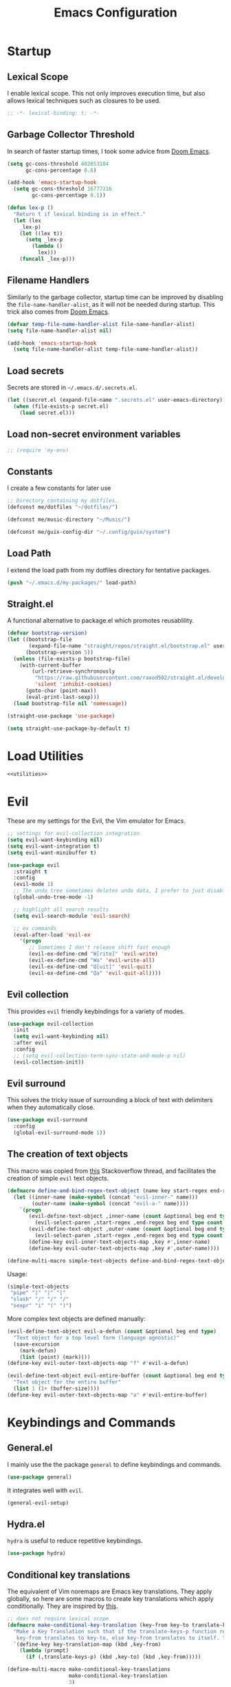 #+TITLE: Emacs Configuration
#+CREATOR: Adrian Fullmer

* Startup
** Lexical Scope
I enable lexical scope. This not only improves execution time, but
also allows lexical techniques such as closures to be used.

#+PROPERTY: header-args:emacs-lisp :lexical t

#+BEGIN_SRC emacs-lisp
;; -*- lexical-binding: t; -*-
#+END_SRC

** Garbage Collector Threshold
In search of faster startup times, I took some advice from [[https://github.com/hlissner/doom-emacs/wiki/FAQ][Doom
Emacs]].
#+BEGIN_SRC emacs-lisp
  (setq gc-cons-threshold 402653184
        gc-cons-percentage 0.6)

  (add-hook 'emacs-startup-hook
    (setq gc-cons-threshold 16777216
          gc-cons-percentage 0.1))

  (defun lex-p ()
    "Return t if lexical binding is in effect."
    (let (lex
      _lex-p)
      (let ((lex t))
        (setq _lex-p
          (lambda ()
            lex)))
      (funcall _lex-p)))
#+END_SRC

** Filename Handlers
Similarly to the garbage collector, startup time can be improved by
disabling the ~file-name-handler-alist~, as it will not be needed during
startup. This trick also comes from [[https://github.com/hlissner/doom-emacs/wiki/FAQ][Doom Emacs]].
#+BEGIN_SRC emacs-lisp
(defvar temp-file-name-handler-alist file-name-handler-alist)
(setq file-name-handler-alist nil)

(add-hook 'emacs-startup-hook
  (setq file-name-handler-alist temp-file-name-handler-alist))
#+END_SRC

** Load secrets
Secrets are stored in ~~/.emacs.d/.secrets.el~.
#+BEGIN_SRC emacs-lisp
  (let ((secret.el (expand-file-name ".secrets.el" user-emacs-directory)))
    (when (file-exists-p secret.el)
      (load secret.el)))
#+END_SRC
** Load non-secret environment variables
#+BEGIN_SRC emacs-lisp
;; (require 'my-env)
#+END_SRC
** Constants
I create a few constants for later use
#+BEGIN_SRC emacs-lisp
  ;; Directory containing my dotfiles.
  (defconst me/dotfiles "~/dotfiles/")

  (defconst me/music-directory "~/Music/")

  (defconst me/guix-config-dir "~/.config/guix/system")
#+END_SRC

** Load Path
I extend the load path from my dotfiles directory for tentative
packages.
#+BEGIN_SRC emacs-lisp
  (push "~/.emacs.d/my-packages/" load-path)
#+END_SRC
** Straight.el
A functional alternative to package.el which promotes reusablility.
#+BEGIN_SRC emacs-lisp
  (defvar bootstrap-version)
  (let ((bootstrap-file
         (expand-file-name "straight/repos/straight.el/bootstrap.el" user-emacs-directory))
        (bootstrap-version 5))
    (unless (file-exists-p bootstrap-file)
      (with-current-buffer
          (url-retrieve-synchronously
           "https://raw.githubusercontent.com/raxod502/straight.el/develop/install.el"
           'silent 'inhibit-cookies)
        (goto-char (point-max))
        (eval-print-last-sexp)))
    (load bootstrap-file nil 'nomessage))

  (straight-use-package 'use-package)

  (setq straight-use-package-by-default t)
#+END_SRC
* Load Utilities
#+BEGIN_SRC emacs-lisp :noweb tangle
<<utilities>>
#+END_SRC
* Evil
These are my settings for the Evil, the Vim emulator for Emacs.
#+BEGIN_SRC emacs-lisp
  ;; settings for evil-collection integration
  (setq evil-want-keybinding nil)
  (setq evil-want-integration t)
  (setq evil-want-minibuffer t)

  (use-package evil
    :straight t
    :config
    (evil-mode 1)
    ;; The undo tree sometimes deletes undo data, I prefer to just disable it.
    (global-undo-tree-mode -1)

    ;; highlight all search results
    (setq evil-search-module 'evil-search)

    ;; ex commands
    (eval-after-load 'evil-ex
      '(progn
         ;; Sometimes I don't release shift fast enough
         (evil-ex-define-cmd "W[rite]" 'evil-write)
         (evil-ex-define-cmd "Wa" 'evil-write-all)
         (evil-ex-define-cmd "Q[uit]" 'evil-quit)
         (evil-ex-define-cmd "Qa" 'evil-quit-all))))
#+END_SRC
** Evil collection
This provides ~evil~ friendly keybindings for a variety of modes.
#+BEGIN_SRC emacs-lisp
  (use-package evil-collection
    :init
    (setq evil-want-keybinding nil)
    :after evil
    :config
    ;; (setq evil-collection-term-sync-state-and-mode-p nil)
    (evil-collection-init))
#+END_SRC
** COMMENT Evil easymotion
This package helps with the issue of not knowing how many times to
repeat an ~evil~ motion by providing a tag at the location of
each possible motion result.
#+BEGIN_SRC emacs-lisp
  (use-package evil-easymotion
    :straight t
    :config
    (evilem-default-keybindings "C-M-S-~"))
#+END_SRC
** Evil surround
This solves the tricky issue of surrounding a block of text with
delimiters when they automatically close.
#+BEGIN_SRC emacs-lisp
(use-package evil-surround
  :config
  (global-evil-surround-mode 1))
#+END_SRC
** COMMENT Evil snipe
At one point I used ~evil-snipe~, a tool for jumping to pairs of characters.
#+BEGIN_SRC emacs-lisp
(use-package evil-snipe
  :after evil-easymotion
  :config
  (evilem-define (kbd "SPC s") 'evil-snipe-s))
#+END_SRC
** The creation of text objects
This macro was copied from [[https://stackoverflow.com/a/22418983/4921402][this]] Stackoverflow thread, and facilitates
the creation of simple ~evil~ text objects.
#+BEGIN_SRC emacs-lisp
  (defmacro define-and-bind-regex-text-object (name key start-regex end-regex)
    (let ((inner-name (make-symbol (concat "evil-inner-" name)))
          (outer-name (make-symbol (concat "evil-a-" name))))
      `(progn
         (evil-define-text-object ,inner-name (count &optional beg end type)
           (evil-select-paren ,start-regex ,end-regex beg end type count nil))
         (evil-define-text-object ,outer-name (count &optional beg end type)
           (evil-select-paren ,start-regex ,end-regex beg end type count t))
         (define-key evil-inner-text-objects-map ,key #',inner-name)
         (define-key evil-outer-text-objects-map ,key #',outer-name))))

  (define-multi-macro simple-text-objects define-and-bind-regex-text-object 4)
#+END_SRC
Usage:
#+BEGIN_SRC emacs-lisp
  (simple-text-objects
   "pipe" "|" "|" "|"
   "slash" "/" "/" "/"
   "sexpr" "i" "(" ")")

#+END_SRC

More complex text objects are defined manually:
#+BEGIN_SRC emacs-lisp
  (evil-define-text-object evil-a-defun (count &optional beg end type)
    "Text object for a top level form (language agnostic)"
    (save-excursion
      (mark-defun)
      (list (point) (mark))))
  (define-key evil-outer-text-objects-map "f" #'evil-a-defun)

  (evil-define-text-object evil-entire-buffer (count &optional beg end type)
    "Text object for the entire buffer"
    (list 1 (1+ (buffer-size))))
  (define-key evil-outer-text-objects-map "a" #'evil-entire-buffer)
#+END_SRC
* Keybindings and Commands
** General.el
I mainly use the the package ~general~ to define keybindings and
commands. 
#+BEGIN_SRC emacs-lisp
(use-package general)
#+END_SRC
It integrates well with ~evil~.
#+BEGIN_SRC emacs-lisp
(general-evil-setup)
#+END_SRC
** Hydra.el
~hydra~ is useful to reduce repetitive keybindings.
#+BEGIN_SRC emacs-lisp
(use-package hydra)
#+END_SRC
** Conditional key translations

The equivalent of Vim noremaps are Emacs key translations. They apply
globally, so here are some macros to create key translations which apply
conditionally. They are inspired by [[https://www.emacswiki.org/emacs/Evil#toc14][this]].
#+BEGIN_SRC emacs-lisp
  ;; does not require lexical scope
  (defmacro make-conditional-key-translation (key-from key-to translate-keys-p)
    "Make a Key Translation such that if the translate-keys-p function returns true,
     key-from translates to key-to, else key-from translates to itself. "
    `(define-key key-translation-map (kbd ,key-from)
      (lambda (prompt)
        (if (,translate-keys-p) (kbd ,key-to) (kbd ,key-from)))))

  (define-multi-macro make-conditional-key-translations
                      make-conditional-key-translation
                      3)

  (defmacro inoremap-single (from to)
    `(make-conditional-key-translation ,from ,to evil-insert-state-p))
  (define-multi-macro inoremap inoremap-single 2)

  (defmacro noremap-single (from to)
    `(make-conditional-key-translation ,from ,to (lambda nil t)))
  (define-multi-macro noremap noremap-single 2)
#+END_SRC
** All modes
#+BEGIN_SRC emacs-lisp
  ;; (noremap "9" "("
  ;;            "0" ")"
  ;;            "(" "9"
  ;;            ")" "0")
#+END_SRC
** Normal Mode
These are normal mode mappings not specific to any major mode.
#+BEGIN_SRC emacs-lisp
  (general-nmap
    "C-h" 'evil-window-left
    "C-j" 'evil-window-down
    "C-k" 'evil-window-up
    "C-l" 'evil-window-right
    "C--" 'helm-do-ag-project-root
    "C-=" 'helm-do-ag
    ;; Move a line of text using ALT+[jk]
    "M-j" 'move-line-down
    "M-k" 'move-line-up
    ;; "/" 'evil-ex-search-forward
    "t" 'evil-avy-goto-char-timer
    "q" 'evil-avy-goto-subword-1
    "g r" 'revert-buffer)

  (general-vmap
    "t" 'evil-avy-goto-char
    "q" 'evil-avy-goto-subword-1)
#+END_SRC
** Visual Mode
These are visual mode mappings not specific to any major mode.
#+BEGIN_SRC emacs-lisp
(general-vmap
  ;; Move a visual block of text using ALT+[jk]
  "M-k" (kbd ":move '< -2 RET `> my `< mz gv`yo`z"))
#+END_SRC
** Insert Mode
These are insert mode mappings not specific to any major mode.
#+BEGIN_SRC emacs-lisp
  ;; (inoremap "." "-"
  ;;           "-" ".")
#+END_SRC
** Leader
The leader key is an old technique common among Vim users. A tree of
key commands are hidden behind a single key. For those who are
familiar with ~hydra~, this is a similar concept.
*** Definitions
First ~which-key~ must be loaded early
#+BEGIN_SRC emacs-lisp :noweb tangle
<<which-key>>
#+END_SRC

then I define the leader keys,
#+BEGIN_SRC emacs-lisp
  (cl-eval-when (compile load eval)
    (defconst leader-key ",")
    (defconst alt-leader-key "SPC"))

  (general-create-definer no-super-leader-key-def
    :prefix leader-key)

  (general-create-definer super-leader-key-def
    :prefix (concat "s-" leader-key))

  (defmacro leader-key-def (&rest args)
    `(progn
       (no-super-leader-key-def ,@args)
       (super-leader-key-def ,@args)
       ;; ,(when (featurep 'exwm)
       ;;    `(super-leader-key-def ,@args))
       ))

  (general-create-definer alt-leader-key-def
    :prefix alt-leader-key)
#+END_SRC

then some helper functions to create functions to create subleader
keybindings through ~general-create-definer~. Key-based replacements are
also generated for [[#which-key][ ~which-key~ ]].
#+BEGIN_SRC emacs-lisp
  (cl-defun leader-prefix (str &optional (prefix leader-key))
    "Append a leader key to the given string"
    (concat prefix " " str))

  (cl-defmacro define--subleader (key name general-definer-name &key (leader leader-key))
    "Both create a general definer, and a which-key replacement for the given subleader."
    (let ((no-super-name (intern (concat "no-super-"
                                         (symbol-name general-definer-name))))
          (super-name (intern (concat "super-"
                                      (symbol-name general-definer-name)))))
      `(progn
         (which-key-add-key-based-replacements
           (leader-prefix ,key ,leader) ,name)

         (which-key-add-key-based-replacements
           (leader-prefix ,key ,(concat "s-" leader)) ,name)

         (general-create-definer ,no-super-name
           :prefix (leader-prefix ,key ,leader))

         (general-create-definer ,super-name
           :prefix (leader-prefix ,key ,(concat "s-" leader)))

         (defmacro ,general-definer-name (&rest args)
           (let ((no-super-name ',no-super-name)
                 (super-name ',super-name))
             `(progn
                (,no-super-name ,@args)
                (,super-name ,@args)))))))


  ;; the format for the input of this function is inspired by general's
  ;; easy to use functions.
  (cl-defmacro define-subleader (&rest args &key (leader leader-key) &allow-other-keys)
    "Both create a general definer, and a which-key replacement for
  the given subleader. Accepts arguments in threes with no
  delimiter."
    `(progn ,@(mapcar (lambda (elt)
                        `(define--subleader ,@elt :leader ,leader))
                      (seq-partition (remove-keyword-args args) 3))))
#+END_SRC
Usage:
#+BEGIN_SRC emacs-lisp
  (define-subleader
    "e" "eval" eval-key-def
    "s" "start" start-key-def
    "x" "xpand" xpand-key-def
    "p" "project" project-key-def)
#+END_SRC
*** Normal Mode
#+BEGIN_SRC emacs-lisp
  (defun bury-evil-buffer ()
    (interactive)
    (bury-buffer)
    ;; (call-interactively #'evil-buffer)
    )

  (defun me/helm-buffer ()
    (interactive)
    (call-interactively #'helm-mini))

  (leader-key-def 'normal
                  "w" 'actually-kill-this-buffer    ; ",w" to kill buffer not window.
                  "q" 'evil-delete-buffer   ; ",q" to kill buffer and window. equivalent of :bd<cr>.
                  "a" #'bury-evil-buffer
                  "b" 'me/helm-buffer   ; ",b" to switch buffers.
                  "f" 'helm-find-files    ; ",f" to find file (replace :e)
                  "d" 'fzf-directory-from-home
                  "h" 'help
                  "O" 'helm-do-ag-this-file 
                  "o" 'helm-occur 
                  "i" 'helm-imenu
                  "8" 'helm-imenu-in-all-buffers
                  ";" 'eval-expression
                  "RET" (kbd ":noh"))
  (alt-leader-key-def 'normal
    "q" 'evil-record-macro
    "j" 'evil-avy-goto-line-below
    "k" 'evil-avy-goto-line-above)

  (alt-leader-key-def 'normal
    "q" 'evil-record-macro
    "j" 'evil-avy-goto-line-below
    "k" 'evil-avy-goto-line-above)
#+END_SRC
*** Visual Mode
#+BEGIN_SRC emacs-lisp
(leader-key-def 'visual
  "c" 'comment-or-uncomment-region
  "O" 'helm-do-ag-this-file 
  "o" 'helm-occur)
#+END_SRC
** Shell Commands
M-x commands for common shell commands such as reboot.
#+BEGIN_SRC emacs-lisp
  (defmacro define-shell-command (function-name &optional command)
    (let ((command (or command (symbol-name function-name))))
      `(defun ,function-name ()
         ,(format "Run shell command '%s'" command)
         (interactive)
         (shell-command ,command))))

  (define-multi-macro-clauses define-shell-commands define-shell-command)

  (define-shell-commands
    reboot
    (suspend "systemctl suspend"))
#+END_SRC
** Other Commands

A command to configure my operating system
#+BEGIN_SRC emacs-lisp
  (defun gconf ()
    (interactive)
    (or (find-file me/guix-config-dir)
        (find-file "/sudo::/etc/config.scm")
        (error "guix config not found")))

  ;; (defun guix-reconfigure ()
  ;;   (interactive)
  ;;   (start-process-shell-command "Guix Reconfigure"
  ;;                                (earmuffs "Guix Reconfigure")
  ;;                                "sudo guix system -L ~/.config/guix/system reconfigure ~/.config/guix/system/yoga.scm"))
#+END_SRC

A command to configure emacs
#+BEGIN_SRC emacs-lisp
  (defun econf () (interactive) (find-file "~/.emacs.d/emacs.org"))
#+END_SRC

A command to create a new scratch buffer
#+BEGIN_SRC emacs-lisp
  (defun scratch ()
    (interactive)
    (let ((buffer (or (get-buffer "*scratch*")
                      (generate-new-buffer "*scratch*"))))
      (set-window-buffer nil buffer)
      (with-current-buffer buffer
        (funcall initial-major-mode))))
#+END_SRC
* User Interface
These are settings related to the user interface of Emacs.
** Startup screen
I disable the default startup screen and splash message.
#+BEGIN_SRC emacs-lisp
  (setq inhibit-splash-screen t
        initial-scratch-message nil)
#+END_SRC
*** Scratch buffer
Set the initial mode in the scratch buffer to emacs.
#+BEGIN_SRC emacs-lisp
  (setq initial-major-mode #'lisp-interaction-mode)
#+END_SRC
** Mode line
The mode line is the line at the bottom of each buffer. It contains
useful information.
*** Delight
Delight is a package which is used to hide unnecessary mode-line
blurbs.
#+BEGIN_SRC emacs-lisp
  (use-package delight 
    :straight t
    :config
    (delight '((eldoc-mode nil "eldoc")
               (auto-revert-mode nil "autorevert")
               (org-src-mode nil "org-src")
               (org-indent-mode nil "org"))))
#+END_SRC
*** Format
#+BEGIN_SRC emacs-lisp
  (setq-default mode-line-format
                '("%e" mode-line-front-space
                  mode-line-mule-info
                  mode-line-client
                  mode-line-modified
                  mode-line-remote
                  mode-line-frame-identification
                  mode-line-buffer-identification
                  "   " mode-line-position
                  evil-mode-line-tag
                  (vc-mode vc-mode)
                  "  " mode-line-modes
                  mode-line-end-spaces))
#+END_SRC
*** Shorten mode-line buffer names
This sets a limit of 70 characters for the display of buffern names in
the mode line.
#+BEGIN_SRC emacs-lisp
(setq-default mode-line-buffer-identification (list -70 (propertized-buffer-identification "%12b")))
#+END_SRC
*** Minibuffer line
Package to use the minibuffer in the manner of the mode line.
#+begin_src emacs-lisp
(use-package minibuffer-line
  :config
  (setq minibuffer-line-format
        '("%e" mode-line-misc-info mode-line-end-spaces))
  (setq minibuffer-line-refresh-interval 0.5)
  (setq display-time-format " %R %d %b")
  (setq display-time-default-load-average nil)
  (display-time-mode)
  (setq battery-mode-line-format " | %p%% %B %t")
  (display-battery-mode)
  (minibuffer-line-mode))
#+end_src
** Helm
~helm~ is a framework for incremental narrowing searching interfaces
which integrates well across Emacs.
#+BEGIN_SRC emacs-lisp
  (use-package helm
    ;; :straight t
    :delight
    :bind (("M-x" . helm-M-x))
    :config
    (helm-mode t)

    (setq helm-buffer-max-length 120
          helm-display-buffer-default-height nil
          helm-show-completion-display-function #'helm-show-completion-default-display-function
          helm-follow-mode-persistent nil
          helm-window-prefer-horizontal-split t
          helm-window-show-buffers-function 'helm-window-mosaic-fn
          helm-split-window-default-side 'same)


    (defun me/helm-fix-insert-state-keys ()
      (setq evil-insert-state-local-map (make-keymap))
      (define-key evil-insert-state-local-map (kbd "C-n") #'helm-next-line)
      (define-key evil-insert-state-local-map (kbd "C-p") #'helm-previous-line))
    ;; (setq-local evil-insert-state-map (make-keymap ))

    (add-hook 'helm--minor-mode-hook
              #'me/helm-fix-insert-state-keys)

    ;; Refresh helm-top
    (helm-top-poll-mode 1)

    ;; redefine helm-persistent-action-display-window to split right by
    ;; default instead of left. (not configurable, sadly.)
    (cl-defun helm-persistent-action-display-window (&key split)
      "Return the window that will be used for persistent action.
  If SPLIT is `t' window is split in persistent action, if it has the
  special symbol `never' don't split, if it is `nil' normally don't
  split but this may happen in case of dedicated-windows or unsuitable
  window to display persistent action buffer."
      (with-helm-window
        (let (prev-win cur-win)
          (setq helm-persistent-action-display-window
                (cond ((and (window-live-p helm-persistent-action-display-window)
                            (not (member helm-persistent-action-display-window
                                         (get-buffer-window-list helm-buffer))))
                       helm-persistent-action-display-window)
                      ((and helm--buffer-in-new-frame-p helm-initial-frame)
                       (with-selected-frame helm-initial-frame (selected-window)))
                      ((and split (not (eq split 'never))) (split-window nil nil 'right))
                      ;; Fix Issue #2050 with dedicated window.
                      ((and (window-dedicated-p
                             (setq prev-win (previous-window (selected-window) 1)))
                            (not (eq split 'never)))
                       (with-helm-after-update-hook
                         (and (window-live-p helm-persistent-action-display-window)
                              (delete-window helm-persistent-action-display-window)))
                       ;; If next-window is usable use it, otherwise split
                       ;; the helm window.
                       (let ((nw (next-window (selected-window) 1)))
                         (if (eql nw prev-win) (split-window nil nil 'right) nw)))
                      ((window-dedicated-p
                        (setq cur-win (get-buffer-window helm-current-buffer)))
                       (previous-window (selected-window) 1))
                      (cur-win)
                      (t prev-win)))))))
#+END_SRC
*** Helm ag
#+BEGIN_SRC emacs-lisp
  (use-package helm-ag
    :config
    (setq helm-ag-insert-at-point 'symbol)
    (setq helm-ag-base-command "ag --nocolor --nogroup"))
#+END_SRC
*** Extending helm-highight-buffers
*** COMMENT Helper functions
#+BEGIN_SRC emacs-lisp
  (defun helm-rec-find-directory-old (&optional starting-directory)
    (interactive)
    (let ((default-directory (or starting-directory default-directory)))
      (find-file
       (helm :sources (helm-build-sync-source "directories"
                        :candidates (lambda ()
                                      (split-string
                                        (shell-command-to-string "find . -type d -not -path '*/\.*'") "\n" t))
                        :fuzzy-match t)
             :prompt "Open directory: "
             :buffer "*helm find directory*"))))

  (defun rec-find-directory (&optional starting-directory)
    (interactive)
    (let ((default-directory (or starting-directory default-directory)))
      (find-file
       (completing-read "Open directory: "
                        (split-string (shell-command-to-string "find . -type d") "\n" t)))))

  (defun helm-rec-find-directory ()
    (interactive)
    (helm-find (list "-type d -not -path '*/\.*'")))
#+END_SRC
** Hideshow
~hideshow~ mode provides vim-like folds (but not as good).
#+BEGIN_SRC emacs-lisp
(add-hook 'prog-mode-hook #'hs-minor-mode)
(delight 'hs-minor-mode nil "hideshow")
#+END_SRC
** Prettify Symbols
This changes the appearance of certain strings in the buffer.
#+BEGIN_SRC emacs-lisp
  (setq prettify-symbols-alist
        '(("lambda" . 955) ; λ
          ))
  (global-prettify-symbols-mode 1)
#+END_SRC
** Unnecessary UI elements
Emacs comes with such useless features as a tool bar. I like to turn them off.
#+BEGIN_SRC emacs-lisp
(tool-bar-mode -1)
(menu-bar-mode -1)
(toggle-scroll-bar -1)
(add-to-list 'default-frame-alist
             '(vertical-scroll-bars . nil))
#+END_SRC
** Files and backups
Don't make backups.
#+BEGIN_SRC emacs-lisp
(setq make-backup-files nil)
#+END_SRC
Save cursor position in a file between sessions.
#+BEGIN_SRC emacs-lisp
(save-place-mode 1)
#+END_SRC
** Line and Column numbers
Display them both in the mode line, and show line number on the side
of the screen in ~prog-mode~.
#+BEGIN_SRC emacs-lisp
  (add-hook 'prog-mode-hook #'display-line-numbers-mode)

  (leader-key-def 'normal ; a keybinding to toggle line numbers
    "l" #'display-line-numbers-mode)

  (setq column-number-mode t)
#+END_SRC
** Tabs and Indentation
I use 4 space indentation by default.
#+BEGIN_SRC emacs-lisp
(setq-default tab-width 4
              indent-tabs-mode nil)
#+END_SRC
** Line wrap
Do not truncate lines.
#+BEGIN_SRC emacs-lisp
  (setq truncate-lines nil)
#+END_SRC
** Start frame maximized
#+BEGIN_SRC emacs-lisp
(add-to-list 'default-frame-alist '(fullscreen . maximized))
#+END_SRC
** Confirmation
Type =y= or =n=, not =yes= or =no=.
#+BEGIN_SRC emacs-lisp
(fset 'yes-or-no-p 'y-or-n-p)
#+END_SRC
** Adaptive Cursor Width
Makes the cursor the full width of the current character.
#+BEGIN_SRC emacs-lisp
  (setq x-stretch-cursor t)
#+END_SRC
** COMMENT Clipboard
Enable vim-like clipboard. This puts text copied from programs other
than emacs into the "+" register.
#+BEGIN_SRC emacs-lisp
(setq select-enable-clipboard nil)
#+END_SRC
** Delimiters
*** Electric pair mode
Close delimiters automatically as I write.
#+BEGIN_SRC emacs-lisp
  (electric-pair-mode t) 

  (defun local-disable-electric-pair-mode ()
    (electric-pair-local-mode -1))
#+END_SRC
*** Matching parens
Highlight the parentheis whose pair is under the point.
#+BEGIN_SRC emacs-lisp
  (show-paren-mode 1)
  (setq show-paren-delay 0
        show-paren-style 'parenthesis)
#+END_SRC
*** Highlight parentheses
Highlight the nearest outer parentheses. Thanks to [[https://stackoverflow.com/questions/34846531/show-parentheses-when-inside-them-emacs][this]] thread.
#+BEGIN_SRC emacs-lisp
  (define-advice show-paren-function (:around (fn) fix)
    "Highlight enclosing parens."
    (cond ((looking-at-p "\\s(") (funcall fn))
          (t (save-excursion
               (ignore-errors (backward-up-list))
               (funcall fn)))))
#+END_SRC
** Ediff
Don't make a new frame for ediff.
#+BEGIN_SRC emacs-lisp
(setq ediff-window-setup-function 'ediff-setup-windows-plain)
#+END_SRC
** Which-key
This plugin shows the available keys after a partially completed
key command. ~which-key~ key replacements are generated [[#leader][here]].
#+NAME: which-key
#+BEGIN_SRC emacs-lisp :tangle no
  (use-package which-key
    :delight
    :config
    (which-key-mode t))
#+END_SRC
*** Prefix command completion
From [[https://with-emacs.com/posts/prefix-command-completion/][this blog post]], offer compltion of key prefix candidates via the
prefix-help-command.
#+BEGIN_SRC emacs-lisp
  (defun which-key-M-x-prefix+ (&optional _)
    "Completing read and execute command from current prefix map.

  This command can be used as `prefix-help-command'.

  The optional argument is ignored and only for compatability with
  `which-key-C-h-dispatch' so this command can be bound in
  `which-key-C-h-map', too."
    (interactive)
    (let* ((evs (if (which-key--current-prefix)
                    (which-key--current-key-list)
                  (butlast (append (this-command-keys-vector) nil))))
           (key (apply #'vector evs))
           (map (key-binding key)))
      (which-key--execute-binding+ map (key-description key))))

  (defun which-key--execute-binding+ (map &optional prefix)
    "Completing read command from MAP and execute it.

  If PREFIX is given it should be a key description which will be
  included in the prompt."
    (let ((cmd (which-key--completing-read-cmd+ map prefix)))
      (when (commandp cmd)
        (which-key--execute-cmd+ cmd))))

  (defun which-key--completing-read-cmd+ (map &optional prefix)
    "Completing read command from MAP.

  Include PREFIX in prompt if given."
    (which-key--hide-popup-ignore-command)
    (let* ((desc
            (completing-read
             (if prefix
                 (format "Execute (%s): " prefix)
               "Execute: ")
             (mapcar #'which-key--completing-read-format+
                     (which-key--get-keymap-bindings map 'all)))))
      (intern (car (split-string desc)))))

  (defun which-key--execute-cmd+ (cmd)
    "Execute command CMD as if invoked by key sequence."
    (setq prefix-arg current-prefix-arg)
    (setq this-command cmd)
    (setq real-this-command cmd)
    (command-execute cmd 'record))

  (defun which-key--completing-read-format+ (bnd)
    "Format binding BND for `completing-read'."
    (let* ((key (car bnd))
           (cmd (cdr bnd))
           (desc (format "%s (%s)" cmd
                         (propertize key 'face 'which-key-key-face))))
      (let ((which-key-show-docstrings t))
        (which-key--maybe-add-docstring
         (format "%-50s" desc) cmd))))

  (setq prefix-help-command
        #'which-key-C-h-dispatch)

  ;; (add-to-list 'helm-completing-read-handlers-alist
  ;;              nil)

  ;; (setq prefix-help-command #'which-key-M-x-prefix+)
  (general-def which-key-C-h-map
    "C-h" #'which-key-M-x-prefix+)
#+END_SRC
** Help
#+BEGIN_SRC emacs-lisp
  (general-nmap help-mode-map ; keybindings for help mode
    "H" #'help-go-back
    "L" #'help-go-forward)
#+END_SRC
** COMMENT Beacon
Highlight the cursor when switching buffers.
#+BEGIN_SRC emacs-lisp
  (use-package beacon
    :delight
    :config
    (beacon-mode 1))
#+END_SRC
* Text editing
** Spell Check
#+BEGIN_SRC emacs-lisp
  (setq ispell-program-name "aspell")
#+END_SRC
** Iedit
Iedit is a package for interactive refactoring.
#+BEGIN_SRC emacs-lisp
  (use-package iedit)

  (use-package evil-iedit-state
    :straight t
    :config
    (defun me/evil-iedit-toggle ()
      (interactive)
      (if (evil-iedit-state-p)
          (evil-iedit-state/quit-iedit-mode)
        (evil-iedit-state/iedit-mode)))

    (general-def global-map
      "C-;" #'me/evil-iedit-toggle))
#+END_SRC
* Dired
Dired is the file manager built into Emacs. here is some configuration.
#+BEGIN_SRC emacs-lisp
  (setq dired-listing-switches "-alh")

  (defun me/dired-sort ()
    (interactive)
    (dired-sort-other
     (let ((alist '(("name" . "-Al")
                    ("date" .  "-Al -t")
                    ("size" . "-Al -S"))))
       (cdr (assoc (ido-completing-read "Sort by:" alist)
                   alist)))))
#+END_SRC
** Image Dired
~image-dired~ is a built-in image thumbnail viewer for dired.
#+BEGIN_SRC emacs-lisp
  (add-hook 'dired-mode-hook #'dired-hide-details-mode)

  (setq image-dired-thumb-size 400
        image-dired-thumb-width 400
        image-dired-thumb-height 400
        image-dired-thumb-margin 6
        image-dired-thumb-relief 6
        image-dired-show-all-from-dir-max-files 300)

  (defun image-dired-select-advice (arg)
    (call-interactively #'evil-force-normal-state)
    (me/image-dired-display-thumbnail-original-image))

  (advice-add 'image-dired-mouse-select-thumbnail
              :after
              #'image-dired-select-advice)

  (defvar me/image-dired-display-image-buffer nil)

  (defun me/image-dired-display-thumbnail-original-image (&optional arg)
    "Display current thumbnail's original image in display buffer.
  See documentation for `image-dired-display-image' for more information.
  With prefix argument ARG, display image in its original size."
    (interactive "P")
    (let ((file (image-dired-original-file-name)))
      (if (not (string-equal major-mode "image-dired-thumbnail-mode"))
          (message "Not in image-dired-thumbnail-mode")
        (if (not (image-dired-image-at-point-p))
            (message "No thumbnail at point")
          (if (not file)
              (message "No original file name found")
            (save-selected-window
              (when (and me/image-dired-display-image-buffer
                         (get-buffer me/image-dired-display-image-buffer))
                (kill-buffer me/image-dired-display-image-buffer))
              (find-file-other-window file)
              (setq me/image-dired-display-image-buffer (current-buffer))
              (rename-buffer (concat "*image-dired: " (buffer-name) "*"))))))))

  (general-def normal image-dired-thumbnail-mode-map
    "=" #'image-increase-size
    "RET" #'me/image-dired-display-thumbnail-original-image)
#+END_SRC
** Keybindings
#+BEGIN_SRC emacs-lisp
  (leader-key-def normal dired-mode-map
                  "i" (lambda nil (interactive)
                        (image-dired default-directory)))

  (general-def normal dired-mode-map
    "s" #'me/dired-sort)
#+END_SRC
** COMMENT Async
#+BEGIN_SRC emacs-lisp
  (use-package async
    :config
    (add-hook 'dired-mode-hook
              #'dired-async-mode))
#+END_SRC
** Dired Rsync
Asynchronously copy files with Rsync
#+BEGIN_SRC emacs-lisp
  (use-package dired-rsync
    :config
    (leader-key-def normal dired-mode-map
                    "r" #'dired-rsync))
#+END_SRC
** Dired FL
Add additional font lock rules for dired
#+BEGIN_SRC emacs-lisp
  (use-package diredfl
    :straight t
    :config
    (diredfl-global-mode 1))
#+END_SRC
** Dired Atool
Use atool for compression and extraction
#+BEGIN_SRC emacs-lisp
(use-package dired-atool
  :straight t
  :config
  (leader-key-def normal dired-mode-map
                  "z" #'dired-atool-do-unpack
                  "Z" #'dired-atool-do-pack))
#+END_SRC
** Dired Du
Use du to list folder sizes
#+BEGIN_SRC emacs-lisp
  (use-package dired-du
    :config
    (setq dired-du-size-format t)
    (leader-key-def 'normal dired-mode-map
                    "d" #'dired-du-mode))
#+END_SRC
** Dired Hacks
[[https://github.com/Fuco1/dired-hacks#dired-rainbow][Various packages]] providing dired features
*** Dired AVFS
This allows seamless archive browsing
#+BEGIN_SRC emacs-lisp
  (use-package dired-avfs)
#+END_SRC

*** Dired Subtree
#+BEGIN_SRC emacs-lisp
  (use-package dired-subtree
    :config
    (defun me/dired-subtree-toggle ()
      "Insert subtree at point or remove it if it was not present."
      (interactive)
      (if (dired-subtree--dired-line-is-directory-or-link-p)
          (progn
            (if (dired-subtree--is-expanded-p)
                (progn
                  (dired-next-line 1)
                  (dired-subtree-remove))
              (save-excursion (dired-subtree-insert)))
            t)
        (if (> (line-number-at-pos) 5)
            (let ((prev-point (point)))
              (dired-previous-line 1)
              (unless (me/dired-subtree-toggle)
                ;; (set-window-point nil prev-point)
                ))
          nil)))

    (general-def 'normal dired-mode-map
      "z a" #'dired-subtree-toggle))
#+END_SRC
*** Dired Ranger
Multi-stage copy/paste
#+BEGIN_SRC emacs-lisp
  (use-package dired-ranger
    :config
    (general-def normal dired-mode-map
      "c" #'dired-ranger-copy
      "p" #'dired-ranger-paste)
    (leader-key-def normal dired-mode-map
                    "v" #'dired-ranger-move))
#+END_SRC
*** Dired Narrow
Interactively narrow/filter a dired buffer. Usually I just use
helm-find-file, but sometimes it's nice to narrow for a Dired
selection.
#+BEGIN_SRC emacs-lisp
  (use-package dired-narrow
    :config
    (leader-key-def normal dired-mode-map
                    "n" #'dired-narrow))
#+END_SRC
* Shell
** Fish/Bash Completion
Get completion hints from bash and fish.
#+BEGIN_SRC emacs-lisp
  (use-package bash-completion
    :config
    (add-hook 'shell-dynamic-complete-functions
              #'bash-completion-dynamic-complete))

  (use-package fish-completion
    :after bash-completion
    :config
    (global-fish-completion-mode 0)
    (setq fish-completion-fallback-on-bash-p t))
#+END_SRC
** Eshell
~eshell~ is a shell that operates entirely within emacs. It is my
primary shell.
#+BEGIN_SRC emacs-lisp
(require 'eshell)
(require 'em-smart)
#+END_SRC
*** Configuration
#+BEGIN_SRC emacs-lisp
  (setq eshell-where-to-jump 'begin)
  (setq eshell-review-quick-commands nil)
  (setq eshell-smart-space-goes-to-end t)
  ;;(add-to-list 'eshell-visual-commands "rlwrap")

  ;; (fmakunbound 'eshell/cp)

  ;; Eshell modules
  (require 'esh-module)
  (add-to-list 'eshell-modules-list 'eshell-tramp)
  ;; (setq password-cache t) ; enable password caching
  ;; (setq password-cache-expiry 3600) ; for one hour (time in secs)

  (setq eshell-prompt-function
        (lambda ()
          (let ((pwd (concat "[" (abbreviate-file-name (eshell/pwd)) "]")))
            (concat pwd
                    (when (< 0.5 (/ (* 1.0 (length pwd))
                                    (window-width))) "
  ")
                    " " (if (= (user-uid) 0) "Λ" "λ") " "))))

  (setq eshell-prompt-regexp  "^[^#$\n]* [Λλ] ")

  (defun eshell-buffer-name-function (&optional directory)
    (concat "*eshell at "
            (abbreviate-file-name (or directory
                                      default-directory))
            "*"))

  (defun eshell-new ()
    "Open a new instance of eshell."
    (interactive)
    (let ((eshell-buffer-name (eshell-buffer-name-function)))
      (eshell 'N)))

  (defun eshell-singular ()
    "Open or switch to eshell"
    (interactive)
    (let ((eshell-buffer-name (eshell-buffer-name-function)))
      (eshell)))

  (defun eshell-at (directory)
    "Open a new instance of eshell in a new directory."
    (interactive (list (read-file-name "Eshell at: ")))
    (let ((default-directory directory))
      (eshell-new)))

  (defun eshell-at-or-switch (directory)
    (interactive (list (read-file-name "Eshell at: ")))
    (let ((buffer (get-buffer (eshell-buffer-name-function directory))))
      (if buffer
          (switch-to-buffer buffer)
        (eshell-at directory))))

  (defun eshell-here ()
    (interactive)
    (if eshell-mode
        (eshell-at default-directory)
      (eshell-at-or-switch default-directory)))

  (defun eshell-rename-buffer ()
    (let ((name (eshell-buffer-name-function)))
      (if (get-buffer name)
          (cl-labels ((recur (number)
                             (let ((new-name (set-buffer-number name number)))
                               (if (not (get-buffer new-name))
                                   (rename-buffer new-name)
                                 (recur (1+ number))))))
            (recur 1))
        (rename-buffer name))))

  (add-hook 'eshell-directory-change-hook 'eshell-rename-buffer)
#+END_SRC
*** Commands
~eshell~ commands
#+BEGIN_SRC emacs-lisp
  (defun eshell/e (&rest args)
    "Open the given files"
    (dolist (file args) (if (listp file)
                            (dolist (file file)
                              (find-file file t))                          
                          (find-file file t))))

  (defun eshell/fd (&optional from-directory)
    "Run fzf to open a directory in dired"
    (fzf-directory-from (or from-directory
                            default-directory)))

  (defun eshell/fh ()
    (eshell/fd "~"))

  (defun eshell/econf () (econf))
  (defun eshell/gconf () (gconf))

  (if (executable-find "du")
      (fmakunbound 'eshell/du)) ; for speed
#+END_SRC
*** Keybindings
#+BEGIN_SRC emacs-lisp
  (global-set-key [f1] 'eshell)
  (global-set-key [f2] 'eshell-temp)

  (defun comint-style-insert-line (count)
    "insert line at the comint prompt"
    (interactive "p")
    (evil-goto-line)
    (evil-insert-line count))

  (defun comint-style-append-line (count)
    "append line at the comint prompt"
    (interactive "p")
    (evil-goto-line)
    (evil-append-line count))

  (defun eshell-properly-send-input ()
    "Go to end of buffer and send eshell input"
    (interactive)
    (evil-goto-line)
    (eshell-send-input))

  (defun me/eshell-prev ()
    (interactive)
    (evil-append 0)
    (call-interactively
     #'eshell-previous-matching-input-from-input)
    ;; (evil-force-normal-state)
    )

  (defun me/eshell-next ()
    (interactive)
    (evil-append 0)
    (call-interactively
     #'eshell-next-matching-input-from-input)
    ;; (evil-force-normal-state)
    )

  (defun eshell-previous-matching-input-from-input (arg)
    "Search backwards through input history for match for current input.
  \(Previous history elements are earlier commands.)
  With prefix argument N, search for Nth previous match.
  If N is negative, search forwards for the -Nth following match."
    (interactive "p")
    (if (not (memq last-command '(eshell-previous-matching-input-from-input
                                  eshell-next-matching-input-from-input)))
        ;; Starting a new search
        (setq eshell-matching-input-from-input-string
              (buffer-substring (save-excursion (eshell-bol) (point))
                                (save-excursion (end-of-line) (point)))
              eshell-history-index nil))
    (eshell-previous-matching-input
     (concat "^" (regexp-quote eshell-matching-input-from-input-string))
     arg))

  (defun eshell-previous-matching-input (regexp arg)
    "Search backwards through input history for match for REGEXP.
  \(Previous history elements are earlier commands.)
  With prefix argument N, search for Nth previous match.
  If N is negative, find the next or Nth next match."
    (interactive (eshell-regexp-arg "Previous input matching (regexp): "))
    (setq arg (eshell-search-arg arg))
    (if (> eshell-last-output-end (point))
        (error "Point not located after prompt"))
    (let ((pos (eshell-previous-matching-input-string-position regexp arg)))
      ;; Has a match been found?
      (if (null pos)
          (error "Not found")
        (setq eshell-history-index pos)
        (unless (minibuffer-window-active-p (selected-window))
          (message "History item: %d" (- (ring-length eshell-history-ring) pos)))
        ;; Can't use kill-region as it sets this-command
        (delete-region eshell-last-output-end (save-excursion (end-of-line)
                                                              (point)))
        (insert-and-inherit (eshell-get-history pos)))))

  (defun eshell-next-matching-input-from-input (arg)
    "Search forwards through input history for match for current input.
  \(Following history elements are more recent commands.)
  With prefix argument N, search for Nth following match.
  If N is negative, search backwards for the -Nth previous match."
    (interactive "p")
    (eshell-previous-matching-input-from-input (- arg)))

  (defun set-eshell-keybinds ()
    (leader-key-def normal eshell-mode-map
                    "c" #'fish-completion-mode)
    (general-def :states 'normal :keymaps 'eshell-mode-map
      ;; Let me use C-j/k
      "C-j" #'evil-window-down
      "C-k" #'evil-window-up

      "M-p" #'eshell-previous-matching-input-from-input
      "M-n" #'eshell-next-matching-input-from-input

      "I" #'comint-style-insert-line
      "A" #'comint-style-append-line
      "M-<tab>" #'helm-winconf-swap
      "<return>" #'eshell-properly-send-input)
    (leader-key-def normal eshell-mode-map
                    "e" #'helm-eshell-history))

  (add-hook 'eshell-mode-hook ; needs to be in a hook because eshell is dumb/stupid
            #'set-eshell-keybinds)

#+END_SRC
*** Helm support
~helm~ can be used for ~eshell~ completions with the following code.
#+BEGIN_SRC emacs-lisp
  (defun setup-eshell-helm-completion ()
    (define-key eshell-mode-map [remap eshell-pcomplete] 'helm-esh-pcomplete))

  (add-hook 'eshell-mode-hook
            #'setup-eshell-helm-completion)
#+END_SRC
*** Disable Company
While company mode is widely useful, helm does better for eshell.
#+BEGIN_SRC emacs-lisp
  (add-hook 'eshell-mode-hook (lambda () (company-mode -1)))
#+END_SRC
#+END_SRC
*** Properly Protect Prompt
~eshell~ doesn't play with ~evil~ with commands such as ~dd~ which target
the whole line. This code (inspired by spacemacs shell layer) solves
that problem.
#+BEGIN_SRC emacs-lisp
  (defun protect-eshell-prompt ()
    (let ((inhibit-field-text-motion t)
          (inhibit-read-only t))
      (add-text-properties
       (point-at-bol)
       (point)
       '(rear-nonsticky t
                        inhibit-line-move-fiold-capture t
                        field output
                        read-only t
                        front-sticky (field inhibit-line-move-field-capture)))))

  (add-hook 'eshell-after-prompt-hook 'protect-eshell-prompt)
#+END_SRC
*** COMMENT Attempted prompt fixes
This code is the sum of failed attempts to get the above feature working.
#+BEGIN_SRC emacs-lisp
  (defun eshell/clear ()
    (interactive)
    (let ((inhibit-read-only t))
      (erase-buffer))
    (eshell-send-input))

  (defun restrict-bol (string)
    (propertize string
                'inhibit-line-move-field-capture t
                'rear-nonsticky t
                'field 'output
                'read-only t
                'front-sticky '(field inhibit-line-move-field-capture)))
  (defun protected-eshell-prompt (old-eshell-prompt &rest args)
    (restrict-bol (apply old-eshell-prompt args)))
  (advice-add 'eshell-prompt-functio)



  (setq eshell-prompt-regexp (regexp-quote "^\b$")
        eshell-prompt-function
        (lambda nil ""))

  (setq old-eshell-prompt-function (lambda nil (eshell-prompt-function)))
  (setq old-eshell-prompt-function (symbol-value 'eshell-prompt-function))
  (setq eshell-prompt-function
        (lambda nil
          (restrict-bol (old-eshell-prompt-function))))
  (setq eshell-prompt-function
        (lambda nil
          (restrict-bol (concat
                     (eshell/pwd)
                     " $ "))))
#+END_SRC

** Comint Mode
~comint mode~ is a generalized mode for repl-like interfaces.
#+BEGIN_SRC emacs-lisp
  (setq comint-prompt-read-only t ; Don't let me delete the comint prompt duh
        comint-move-point-for-output nil  ; reduce frequent redisplays
        comint-scroll-show-maximum-output nil)

  (general-def
   :states 'normal
   :keymaps 'comint-mode-map
   ;; was overridden
   "C-j" #'evil-window-down
   "C-k" #'evil-window-up
   ;; go to prompt before append or insert line in comint mode
   "I" #'comint-style-insert-line
   "A" #'comint-style-append-line)
#+END_SRC

** Shell
Shell mode is a comint-based mode for bash and other external shells.
#+BEGIN_SRC emacs-lisp
  (general-def :states 'normal :keymaps 'shell-mode-map
     "C-j" 'evil-window-down
     "C-k" 'evil-window-up)
#+END_SRC
I prefer ~shell-mode~ to open its buffers in the same window (like eshell does)
#+BEGIN_SRC emacs-lisp
  (push (cons "\\*shell\\*" display-buffer--same-window-action) display-buffer-alist)
#+END_SRC
** Term mode
Because terminal text cannot be edited with emacs ~evil mode~, bind ~C-g~
to evil normal mode, and ~<escape>~ to escape within the terminal.
#+BEGIN_SRC emacs-lisp
  (general-def :states 'insert
    :keymaps 'term-raw-map
    "<escape>" 'term-send-esc
    "C-g" 'evil-force-normal-state)


  ;; https://emacs.stackexchange.com/questions/17005/killing-ansi-term-says-has-a-running-process
  (defun set-no-process-query-on-exit ()
    (let ((proc (get-buffer-process (current-buffer))))
      (when (processp proc)
        (set-process-query-on-exit-flag proc nil))))

  (add-hook 'term-exec-hook 'set-no-process-query-on-exit)

  ;; stop paste from entering commands.
  (setq term-suppress-hard-newline t)
#+END_SRC
*** COMMENT Protect Prompt
This code was the restult of a bad misunderstanding of the function of ~ansi-term~.
#+BEGIN_SRC emacs-lisp
  (add-hook 'term-mode-hook (lambda () (setq-local term-prompt-regexp "\\[.*\\]\\$ [\n]*")))

  (defun protect-term-prompt ()
    (interactive)
    (save-match-data
      (when (string-match (condition-case nil 
                              (symbol-value 'term-prompt-regexp) 
                            (void-variable "")) 
                          (thing-at-point 'line t))
        (let ((inhibit-field-text-motion t)
              (inhibit-read-only t))
          (add-text-properties
           (point-at-bol)
           (point-at-eol)
           '(rear-nonsticky t
                            inhibit-line-move-fiold-capture t
                            field output
                            read-only t
                            front-sticky (field inhibit-line-move-field-capture)))))))

  (advice-add 'term-send-input #'protect-term-prompt)
#+END_SRC

** Multi-Term
Allows multiple term buffers to be created.
#+BEGIN_SRC emacs-lisp
(use-package multi-term
  :config
  ;; (global-set-key [f1] 'multi-term)
  ;; access shift arrow keys
  (define-key global-map "\eO2D" (kbd "S-<left>"))
  (define-key global-map "\eO2C" (kbd "S-<right>"))
  ;; term movement
  (general-def
   :states 'normal
   :keymaps 'term-mode-map
   "S-<right>" 'multi-term-next
   "S-<left>" 'multi-term-prev
   ;; was overridden
   "C-j" 'evil-window-down
   "C-k" 'evil-window-up))
#+END_SRC

* Tramp
~tramp~ is a truly one of the great gems of Emacs. It allows me to
access remote files as if they were part of my filesystem within
Emacs.
#+BEGIN_SRC emacs-lisp
  (require 'tramp)

  ;; try ftp passive mode
  (setq ange-ftp-try-passive-mode t)

  ;; Some quick functions
  (defun me/~club ()
    (interactive)
    (find-file "/ssh:ipkcle@tilde.club:/home/ipkcle"))
#+END_SRC
* Emacs client/server settings
#+BEGIN_SRC emacs-lisp
  ;; run emacs server
  ;; (server-start)

  ;; easily restart emacs daemon
  (use-package restart-emacs :straight t)

  ;; focus any new frames
  (add-to-list 'after-make-frame-functions 'select-frame-set-input-focus)
#+END_SRC
** Daemon Management
I wrote this code to help manage daemons. It is usually fine to
operate within a single daemon, but when I need to have more than one
it's nice to be able to manage them as inferior processes.
#+BEGIN_SRC emacs-lisp
  (cl-defun make-daemon-frame (socket-name &rest args)
    "Make a new emacs frame for the daemon with the given socket name."
    (interactive "M" "Socket name: ")
    (apply 'start-process
           (concat socket-name "-frame")
           nil
           "emacsclient" "--create-frame" (concat "--socket-name=" socket-name)
           args))

  (cl-defun make-daemon (socket-name &key (create-buffer t) before after (theme 'doom-nord-light))
    "Make a new emacs daemon with the given socket name."
    (interactive "M" "Socket name: ")
    (message "Loading inferior emacs")
    (let ((daemon-name (concat socket-name "-daemon")))
      (start-process-shell-command
       daemon-name (when create-buffer daemon-name)
       (concat before
               "emacs --daemon=" socket-name
               ;; "--execute \"(load-theme '"
               ;; (symbol-name theme)
               ;; " t)\""
               ";"
               after))))
#+END_SRC

I wrote some other ugly but useful functions to spawn daemons within a
given Nix environment.
#+BEGIN_SRC emacs-lisp
  (cl-defun nix-daemon-running-p (&optional (socket "server"))
    "Check if a daemon which was started from nix-shell is running
  on the given socket. Default unnamed socket."
    ;; nix-shell starts daemosn in /run/user/
    (interactive)
    (let ((running? (file-exists-p (concat "/run/user/1000/emacs1000/" socket))))
      (when (interactive-p) (message (if running? "yes" "no")))
      running?))

  (cl-defun non-nix-daemon-running-p (&optional (socket "server"))
    "Check if a daemon which was NOT started from nix-shell is running
  on the given socket. Default unnamed socket."
    ;; daemons started outside of nix-shell exist in /tmp/
    (interactive)
    (let ((running? (file-exists-p (concat "/tmp/emacs1000/" socket))))
      (when (interactive-p) (message (if running? "yes" "no")))
      running?))

  (cl-defun nix-daemon (&optional (theme 'doom-nord-light))
    "Start a daemon and frame in the current nix project."
    (interactive)
    (if (nix-current-sandbox)
        (let* ((default-directory (file-name-directory (nix-current-sandbox)))
               (socket-name (file-name-directory default-directory))
               (daemon-name (concat socket-name "-daemon")))
          (if (nix-daemon-running-p socket-name) 
              (nix-daemon-frame)
            (message "Loading inferior nix emacs")
            (start-process-shell-command
             daemon-name daemon-name
             (concat "nix-shell --command \""
                       "emacs --daemon=" socket-name
                       " --execute \\\"
                         (load-theme '"
                         (symbol-name theme)
                         " t)\\\""
                       "; "
                       "emacsclient --create-frame "
                       (concat "--socket-name=" socket-name)
                     "; "
                     "return"
                     "\""))))
      (error "No nix environment was found")))

  (defun nix-daemon-frame ()
    "Start a frame from the relevant nix Emacs daemon in the current nix project."
    (interactive)
    (if (nix-current-sandbox)
        (let ((default-directory (file-name-directory (nix-current-sandbox)))
              (socket-name (elt (nreverse (split-string default-directory "/")) 1)))
          (unless (nix-daemon-running-p socket-name)
            (error "The daemon is not active"))
          (start-process-shell-command
           (concat socket-name "-frame") nil
           (concat "nix-shell --command "
                   (concat "\"emacsclient --create-frame --socket-name=" socket-name "\""))))
      (error "No nix environment was found")))
#+END_SRC

* Colors, Themes, Fonts, and other aesthetic settings
** Theme
#+BEGIN_SRC emacs-lisp
  (use-package doom-themes
    :config
    ;; flash mode line when emacs bell rings
    (doom-themes-visual-bell-config))

  ;; (use-package poet-theme)

  ;; (use-package chocolate-theme)

  ;; (use-package spacemacs-theme)

  ;; (use-package cyberpunk-theme)

  (defun disable-all-themes ()
    (interactive)
    (mapcar #'disable-theme custom-enabled-themes))

  (switch-theme 'doom-molokai)
#+END_SRC
*** COMMENT time-based theme
The theme loaded depends upon time of day. Causes slight face issues.
#+BEGIN_SRC emacs-lisp
  (use-package theme-changer
    :after doom-themes
    :config
    (setq calendar-location-name me/calendar-location-name)
    (setq calendar-latitude me/calendar-latitude)
    (setq calendar-longitude me/calendar-longitude)
    (change-theme 'doom-one-light 'doom-one))
#+END_SRC

* Moving around, buffers, windows and splits
** Winner Mode
~winner-mode~ lets me switch between window configurations with emacs-like undo capabilities.
I abbreviate the command with ~hydra~.
#+BEGIN_SRC emacs-lisp
  (winner-mode 1)

  (defhydra hydra-winner (global-map "C-c" :timeout 2)
    "Window configuration history"
    ("u" winner-undo)
    ("r" winner-redo))
#+END_SRC
** Helm winconf
I wrote a small and simple package for managing named window configurations.
#+BEGIN_SRC emacs-lisp
  (require 'helm-winconf)

  (general-def "M-<tab>" #'helm-winconf-swap)

  (unless (featurep 'exwm)
    (alt-leader-key-def 'normal
      "RET" #'helm-winconf))
#+END_SRC
*** COMMENT Alt tab style winconf switching
And an alt-tab hydra for it. Doomed to fail.
#+BEGIN_SRC emacs-lisp
  (lexical-let (winconf-list length)

    (defun helm-winconf-history-delta (delta)
      (assert (or (= delta 1)
                  (= delta -1)))
      (setq winconf-list (cd*r (if (minusp delta)
                                   (+ length delta)
                                 delta)
                               winconf-list))
      (set-window-configuration (cdar winconf-list)))

    (defun helm-winconf-update-history ()
      (cl-flet ((helm-winconf--rassoc (conf)
                                      (car (rassoc conf helm-winconf--names-alist)))))
      (helm-winconf--new (helm-winconf--current))
      (let ((conf (current-window-configuration))
            (name-and-conf (cons (helm-winconf--rassoc conf)
                                 conf)))
        (setq helm-winconf--names-alist (cons name-and-conf
                                              (remove name-and-conf
                                                      helm-winconf--names-alist)))))

    (general-def
     "M-<tab>" (lambda ()
                 (interactive)
                 (setq length (length helm-winconf--names-alist))
                 (setq winconf-list (circular helm-winconf--names-alist))
                 (helm-winconf-history-delta 1)
                 (hydra-winconf-history/body)))

    (defhydra hydra-winconf-history (:timeout 2
                                              :post (helm-winconf-update-history))
      "Winconf history: "
      ("M-<tab>" (helm-winconf-history-delta 1))
      ("M-<S-iso-lefttab>" (helm-winconf-history-delta -1))))
#+END_SRC
** COMMENT Persp-mode
~persp-mode~ is a package for managing window configurations. I prefer
this to managing frames.
#+BEGIN_SRC emacs-lisp
  (use-package persp-mode
    :config


    (persp-mode)

    ;; I just want to use `persp-mode' as a layout saver, so I remove
    ;; all inter-persp buffer restrictions
    (setq persp-disable-buffer-restriction-once t)
    (setq persp-kill-foreign-buffer-behaviour 'just-kill)

    (general-def :keymap 'persp-mode-map
                        "M-<tab>" #'persp-next
                        "<M-iso-lefttab>" #'persp-prev))
#+END_SRC
** Projects
*** Projectile
~projectile~ is a powerful package which facilitates navigation within a
project.
#+BEGIN_SRC emacs-lisp
  (use-package projectile
    :delight ""
    :after general
    :config
    (general-def
      :states 'normal
      :keymaps 'projectile-mode-map
      "C-p" 'helm-projectile-find-file)
    (project-key-def 'normal 'projectile-mode-map
                     "p" 'projectile-switch-project
                     "e" 'projectile-run-eshell)
    (projectile-mode +1))

  ;; use helm for projectile
  (use-package helm-projectile
    :config
    (helm-projectile-on))
#+END_SRC
*** Skeletor
~skeletor~ is a project skeleton package which helps me get off the ground faster.
#+BEGIN_SRC emacs-lisp
  (use-package skeletor
    :config
    (setq skeletor-project-directory "~/code/") ; by default, put the
                                          ; project in the ~/code
                                          ; directory.
    (setq skeletor-user-directory (dotfiles "emacs/.emacs.d/skeletor/"))

    (defun skeletor-create-project-here ()
      "Create a skeletor project in the current directory."
      (interactive)
      (let ((skeletor-project-directory default-directory))
        (call-interactively 'skeletor-create-project)))

    ;; global substitutions
    (add-to-list 'skeletor-global-substitutions
                 '("__AUTHOR__" . "Adrian Fullmer"))

    (defun setup--lorri (dir)
      (let ((default-directory dir))
        (skeletor-shell-command "direnv allow")
        (projectile-lorri-watch)))

    ;; I don't like the default skeletons.
    (setq skeletor--project-types nil)

    ;; Custom project skeletons
    (skeletor-define-template "generic"
      :title "Generic Project"
      :substitutions
      '(("__PACKAGES__" . (lambda () (read-string "Packages to use: "))))
      :after-creation (lambda (dir) (setup--lorri dir)))
                                          ; a lambda is used to avoid a
                                          ; failed assertation where the
                                          ; function itself would
                                          ; do. maybe report the bug.

    (skeletor-define-template "common-lisp"
      :title "Common Lisp Project"
      :substitutions
      '(("__DESCRIPTION__" . (lambda () (read-string "Description: "))))
      :after-creation (lambda (dir) (setup--lorri dir)))

    (skeletor-define-template "python"
      :title "Python Project"
      :substitutions
      '(("__PACKAGES__" . (lambda () (read-string "Packages: "))))
      :after-creation (lambda (dir) (setup--lorri dir)))

    (skeletor-define-template "haskell"
      :title "Haskell Project"
      :substitutions
      '(("__HASKELL-PACKAGES__" . (lambda () (read-string "Haskell packages: ")))
        ("__PACKAGES__" . (lambda () (read-string "Other packages: "))))
      :after-creation (lambda (dir) (setup--lorri dir)))

    (skeletor-define-template "clojurescript"
      :title "Clojurescript Project"
      :after-creation (lambda (dir) (setup--lorri dir)))

    ;; Extending built-in project types seems hard.

    ;;keybindings
    (project-key-def 'normal
      "s" 'skeletor-create-project-here))
#+END_SRC
** COMMENT FZF
As powerful as ~projectile~ is, ~fzf~ still takes the cake on
speed of recursive search.
#+BEGIN_SRC emacs-lisp
  (use-package fzf)
#+END_SRC

This function opens a directory using ~fzf/start~.
#+BEGIN_SRC emacs-lisp
  (defun fzf-directory-from-home () (interactive)
         (fzf/start "~/" "find ${1:-.} -path '*/\\.*' -prune \ -o -type d -print 2> /dev/null"))

  (defun fzf-directory-from (directory) (interactive "D")
         (fzf/start directory "find ${1:-.} -path '*/\\.*' -prune \ -o -type d -print 2> /dev/null"))
#+END_SRC
** File navigation
I prefer to follow symbolic links under version control.
#+BEGIN_SRC emacs-lisp
(setq vc-follow-symlinks t)
#+END_SRC
*** COMMENT Alt-tab buffer navigation
While emacs is missing key raised events, alt-tab style behavior can
still be replicated with a hydra with a timeout
(broken)
#+BEGIN_SRC emacs-lisp
  (lexical-let (blist length-blist)

    (defun buffer-switchable (buffer)
      (with-current-buffer buffer
        (not (or (minibufferp) ; dont switch to minibuffer
                 (get-buffer-window) ; or a buffer which is already visible
                 exwm--floating-frame ; or an exwm floating buffer
                 (and exwm--id ; if this is an exwm buffer
                      ;; don't switch if we are neither allowed to
                      ;; switch to exwm buffers in other frames, nor can
                      ;; see exwm buffers in other frames, unless the
                      ;; exwm buffer's frame is the current one.
                      (not (or (and exwm-workspace-show-all-buffers
                                    exwm-layout-show-all-buffers)
                               (eq (selected-frame) exwm--frame))))))))

    (defun buffer-history-delta (delta)
      (assert (or (= delta 1)
                  (= delta -1)))
      (setq blist (cd*r (if (minusp delta)
                            (+ length-blist delta)
                          delta)
                        blist))
      (if (buffer-switchable (car blist))
          ;(display-buffer-same-window (car blist) (list))
          (switch-to-buffer (car blist) t t)
        (buffer-history-delta delta)))

    (defun update-buffer-history ()
      (switch-to-buffer (current-buffer)))

    (general-def
     "M-<tab>" (lambda ()
                 (interactive)
                 (setq length-blist (length (buffer-list)))
                 (setq blist (circular (buffer-list)))
                 (buffer-history-delta 1)
                 (hydra-buffer-history/body)))

    (defhydra hydra-buffer-history (:timeout 2
                                             :post (update-buffer-history))
      "Buffer history: "
      ("M-<tab>" (buffer-history-delta 1))
      ("M-<S-iso-lefttab>" (buffer-history-delta -1))))
#+END_SRC


*** COMMENT Helm Alt-tab buffer navigation
While emacs is missing key raised events, alt-tab style behavior can
still be replicated with a hydra with a timeout
(broken)
#+BEGIN_SRC emacs-lisp
  (general-def
   "C-M-`" (lambda ()
             (interactive)
             (helm-mini)
             (hydra-helm-mini/body)))

  (defhydra hydra-helm-mini (:timeout 2
                                      :post (helm-execute-selection-action))
    "Buffer history: "
    ("M-<tab>" (helm-next-line))
    ("M-<S-iso-lefttab>" (helm-previous-line)))
#+END_SRC
*** COMMENT Buffer rotating
I bind tab and shift-tab to functions which switch to the previous and
next buffer with content respectively.
#+BEGIN_SRC emacs-lisp
  (defun content-buffer-p (buffer))
(general-def :states 'normal :keymaps 'override
                    "<tab>" 'previous-buffer
                    "<backtab>" 'next-buffer)
#+END_SRC
*** COMMENT Buffer toggling
This is a keybinding for toggling between 2
buffers. Faster than ~,-b\r~.
#+BEGIN_SRC emacs-lisp
  (general-def :states 'normal ; :keymaps 'override
                      "<tab>" 'evil-buffer)
#+END_SRC
* Programming tools and settings
** Agressive Indent
~agressive-indent-mode~ maintaints indentation as code is reformatted
#+BEGIN_SRC emacs-lisp
  (use-package aggressive-indent
    :delight
    :config
    (global-aggressive-indent-mode 1)
    (add-to-list 'aggressive-indent-excluded-modes 'html-mode)
    (add-to-list
     'aggressive-indent-dont-indent-if
     '(and (or (derived-mode-p 'c-mode) (derived-mode-p 'c++-mode))
           (null (string-match-p "\\([;{}]\\|\\b\\(if\\|for\\|while\\)\\b\\)"
                                 (thing-at-point 'line))))))
#+END_SRC
** Autocompletion
I use the ~Company~ package for autocompletion.
#+BEGIN_SRC emacs-lisp
  (use-package company
    :delight
    :config
    (add-to-list 'company-frontends 'company-tng-frontend) ; test this vs evil collection
    (add-to-list 'company-backends 'company-files) ; test this vs evil collection
    (add-to-list 'completion-styles 'initials t)
    ;;(add-to-list 'completion-styles 'substring t)
    (define-key company-active-map (kbd "M-.") 'company-show-location)
    (define-key company-active-map (kbd "\C-d") 'company-show-doc-buffer)
    ;;(setq company-dabbrev-downcase 0)

    (setq company-minimum-prefix-length 2)
    (setq company-idle-delay 0)
    ;; (remove-hook 'sly-mode-hook (lambda () (progn (setq company-idle-delay 0.1)
    ;;                                               (setq company-minimum-prefix-length 2))))

    (global-company-mode nil))
#+END_SRC
*** Smart Tab
#+BEGIN_SRC emacs-lisp
  (use-package smart-tab)
#+END_SRC
*** COMMENT Company Box
#+BEGIN_SRC emacs-lisp
  (use-package company-box
    :delight
    :hook (company-mode . company-box-mode))
#+END_SRC
*** COMMENT Autocomplete
I have ~auto-complete~ installed for cases where a company package does not exist.
#+BEGIN_SRC emacs-lisp
  (use-package fuzzy)
  (use-package auto-complete
    :after fuzzy
    :config)
#+END_SRC
** Linting
I use the ~flycheck~ package for linting.
#+BEGIN_SRC emacs-lisp
(use-package flycheck
  :config
  (setq flycheck-global-modes '(not c-mode c++-mode)))
#+END_SRC
** Git (Magit)
I use ~magit~, a very nice Git interface.
#+BEGIN_SRC emacs-lisp
(use-package magit
  :config
  (setq ediff-window-setup-function 'ediff-setup-windows-plain))
#+END_SRC
With ~evil~ friendly keybindings.
#+BEGIN_SRC emacs-lisp
(use-package evil-magit)
#+END_SRC
and a leader shortcut.
#+BEGIN_SRC emacs-lisp
(leader-key-def 'normal
  "m" 'magit)
#+END_SRC
*** COMMENT Magit Forge
A package to interact with Git forges like Gitlab.
#+BEGIN_SRC emacs-lisp
  (use-package forge)
#+END_SRC
** COMMENT Snippets
~yasnippet~ allows the creation of snippets to automate repetitive typing.
#+BEGIN_SRC emacs-lisp
  (use-package yasnippet
    :delight yas-minor-mode
    :config
    (yas-global-mode t)
    ;; (setq yas/root-directory
    ;;       nil
    ;;       ;; (list (dotfiles "emacs/.emacs.d/snippets")
    ;;       ;;       yas/root-directory)
    ;;       )
    ;; (ys-reload-all)
    )
#+END_SRC
A large collection of snippets is found in the ~yasnippet-snippets~ package.
#+BEGIN_SRC emacs-lisp
  (use-package yasnippet-snippets)
#+END_SRC
~yasnippet~ can be used as a backend for ~company~.
#+BEGIN_SRC emacs-lisp
  ;; https://github.com/syl20bnr/spacemacs/pull/179
  (defvar company-mode/enable-yas t
    "Enable yasnippet for all backends.")

  (defun company-mode/backend-with-yas (backend)
    (if (or (not company-mode/enable-yas) (and (listp backend) (member 'company-yasnippet backend)))
        backend
      (append (if (consp backend) backend (list backend))
              '(:with company-yasnippet))))

  (setq company-backends (mapcar #'company-mode/backend-with-yas company-backends))
#+END_SRC
** Language client features
The language server protocol can provide IDE-like features for many
languages. ~lsp-mode~ also serves as a backend for ~company~ and ~flycheck~ / ~flymake~.
#+BEGIN_SRC emacs-lisp
  (use-package lsp-mode
    :commands lsp
    :config
    (setq lsp-prefer-flymake t))

  (use-package lsp-ui :commands lsp-ui-mode) ; adds flycheck support
  (use-package company-lsp :commands company-lsp) ; links with company
  (use-package helm-lsp :commands helm-lsp-workspace-symbol)
  ;; optionally if you want to use debugger
  ;; (use-package dap-mode)

  (leader-key-def 'normal 'lsp-mode-map
                  "e" #'lsp-execute-code-action)
#+END_SRC
** Compilation
I wrote this function to run ~make~ on a recursive upward
search. Inspired by [[https://emacs.stackexchange.com/questions/7475/recursively-go-up-to-find-makefile-and-compile][this]].
#+BEGIN_SRC emacs-lisp
(cl-defun compile-rec (&key (filename "Makefile") (command "make -k"))
  "Traveling up the path, find a Makefile and `compile'."
  (interactive)
  (let ((makefile-dir (locate-dominating-file default-directory filename)))
    (when makefile-dir
      (with-temp-buffer
        (cd makefile-dir)
        (compile command)))))
#+END_SRC
** COMMENT Direnv and Lorri
Direnv allows Emacs to automatically set environment variables on a
per-buffer basis. Direnv integrates with Nix sandboxes through Lorri.
#+BEGIN_SRC emacs-lisp
  (use-package direnv
    :delight
    :after projectile          ; I integrate projectile with direnv here
    :config
    (direnv-mode 1)

    ;; Keybindings to direnv refresh and lorri watch

    (cl-defun projectile-lorri-watch (&optional (project-directory (projectile-project-root)))
      "Begin an inferior process to watch the current projectile
  project with lorri."
      (interactive)
      (let* ((project-name (file-name-directory project-directory))
             (process-name (concat "Lorri [" project-name "]"))
             (default-directory project-directory))
        (if (file-exists-p "shell.nix")
            (if (not (get-process process-name))
                (progn
                  ;; (start-process-shell-command
                  ;;  (concat "direnv-" process-name) nil
                  ;;  "direnv-allow")
                  (start-process-shell-command
                   process-name (earmuffs process-name)
                   "lorri watch")
                  (message (concat "Lorri watching " project-name)))
              (error (concat "Lorri is already watching " project-name)))
          (error (concat "There is no shell.nix for " project-name)))))

    (project-key-def 'normal
                     "d" 'direnv-update-directory-environment
                     "l" 'projectile-lorri-watch)

    ;; Lorri watch the given project when switching to a new project.
    (add-hook 'projectile-after-switch-project-hook
              (lambda () (ignore-errors (projectile-lorri-watch))))

    ;; Advice to run emacsHook
    (defun run-emacs-hook ()
      (if (getenv "emacsHook")
          (eval (car (read-from-string
                      (format "(progn %s)"
                              (getenv "emacsHook")))))))

    ;; (advice-add 'direnv-update-directory-environment
    ;;             :after
    ;;             #'run-emacs-hook)

    (defvar to-add-to-ld-library-path "")

    (defun add-to-ld-library-path ()
      (let ((new-to-add (or (getenv "emacsAddLdLibraryPath")
                            "")))
        (remove-from-path to-add-to-ld-library-path "LD_LIBRARY_PATH" ":")
        (setq to-add-to-ld-library-path new-to-add)
        (add-to-path to-add-to-ld-library-path "LD_LIBRARY_PATH" ":")))

    ;; (advice-add 'direnv-update-directory-environment
    ;;             :after
    ;;             #'add-to-ld-library-path)

    ;; Non-file modes which should also be synched with direnv
    (defmacro add-direnv-non-file-modes (&rest body)
      `(mapcar (lambda (mode) (add-to-list 'direnv-non-file-modes mode)) (list ,@body)))

    (add-direnv-non-file-modes
     'sly-mode
     'slime-mode
     'eshell-mode
     'comint-mode
     'term-mode
     'prolog-mode
     'inferior-python-mode
     'haskell-mode))
#+END_SRC
** COMMENT Polymode
This is a very cool package that provides support for multiple major
modes in the same buffer. It seems to crash sometimes when editing org
files.
#+BEGIN_SRC emacs-lisp
(use-package polymode)
(use-package poly-org)
#+END_SRC
* Language specific tools and settings
** Lisps
#+BEGIN_SRC emacs-lisp
  (defvar me/lisp-modes
    '(emacs-lisp-mode lisp-mode lispy-mode clojure-mode shen-mode slime-mode-map sly-mode-map
                      scheme-mode))

  (cl-defun me/lisp-mode-p (&optional (mode major-mode))
    (find mode me/lisp-modes))
#+END_SRC
*** Lispy/ville
~lispy~ is my S-expr editing tool of choice. It integrates with ~evil~
through ~lispyville~ minor mode.
#+BEGIN_SRC emacs-lisp
  (use-package lispyville
    :delight
    :hook ((scheme-mode emacs-lisp-mode lisp-mode lispy-mode clojure-mode shen-mode) . lispyville-mode)
    :config
    (lispyville-set-key-theme
     '(operators
       ;; atom-motions
       prettify
       wrap
       slurp-cp
       barf-cp
       c-w
       (escape insert)
       (additional-movement normal visual motion))))
#+END_SRC

*** Lisp keybindings
Lispy is my de-facto mode for lisp languages, so lisp-specific
functionality can be bound to that mode.
#+BEGIN_SRC emacs-lisp
  (general-def :states 'insert
    :keymaps 'lispyville-mode-map
    "M-l" (lambda () (interactive)
            (insert "lambda"))
    "M-k" #'lispy-slurp-or-barf-right
    "M-j" #'lispy-slurp-or-barf-left)

  (general-def :states 'normal
    :keymaps 'lispyville-mode-map
    "M-k" #'lispy-slurp-or-barf-right
    "M-j" #'lispy-slurp-or-barf-left
    "[" #'lispyville-beginning-of-defun
    "]" #'lispyville-beginning-of-next-defun)
#+END_SRC
*** Rainbow delimiters
While ~rainbow-delimeters-mode~ is active each depth of delimiter is
given a different color. I leave it off by default.
#+BEGIN_SRC emacs-lisp
(use-package rainbow-delimiters
  :delight)
#+END_SRC
** Emacs lisp
*** Nameless
This uses font-lock to hide namespace prefixes automatically.
#+BEGIN_SRC emacs-lisp
  (use-package nameless
    :straight t
    :delight
    :config
    (add-hook 'emacs-lisp-mode-hook #'nameless-mode)
    (general-def :states 'insert
                        :keymaps 'emacs-lisp-mode-map
                        "C-:" 'nameless-insert-name)
    (setq nameless-global-aliases '(("fl" . "font-lock")
                                    ("s" . "seq")
                                    ("me" . "macroexp")
                                    ("c" . "cider")
                                    ("q" . "queue")
                                    ("xn" . "exwm-named-workspace"))))
#+END_SRC
*** Keybindings
#+BEGIN_SRC emacs-lisp
  (general-def 'normal 'emacs-lisp-mode-map
    "M-." #'find-function-or-variable-at-point)

  (eval-key-def 'normal emacs-lisp-mode-map
                "b" #'eval-buffer
                "f" #'eval-defun)
  (eval-key-def 'visual emacs-lisp-mode-map
                "r" #'eval-region)

  (general-def 'normal 'lisp-interaction-mode-map
    "M-." #'find-function-or-variable-at-point)
  (eval-key-def 'normal lisp-interaction-mode-map
                "b" #'eval-buffer
                "f" #'eval-defun)
  (eval-key-def 'visual lisp-interaction-mode-map
                "r" #'eval-region)

  (general-def 'normal lisp-interaction-mode-map
    "C-j" #'eval-print-last-sexp)
#+END_SRC
** Common Lisp
*** Slime
~slime~ is a Common Lisp IDE for Emacs.
#+BEGIN_SRC emacs-lisp
  (use-package slime
    :after evil
    :config

    (setq slime-contribs '(slime-fancy))
    (add-to-list 'smart-tab-completion-functions-alist
                 '(lisp-mode . helm-slime-complete))
    (add-to-list 'smart-tab-completion-functions-alist
                 '(slime-repl-mode . helm-slime-complete))

    (defmacro define-slime-lisp (name command)
      `(defun ,name () (interactive) (slime ,command)))

    (defmacro define-slime-lisp-defun (name fn)
      `(defun ,name () (interactive) (slime (funcall ,fn))))

    ;;(define-slime-lisp-defun sbcl (lambda () (nix-executable-find (nix-current-sandbox) "sbcl")))
    (define-slime-lisp sbcl "sbcl")
    (define-slime-lisp ecl "ecl --load ~/quicklisp/setup.lisp")
    (define-slime-lisp ccl "ccl")
    (define-slime-lisp clisp "clisp")

    (setq inferior-lisp-program "sbcl")
    ;; ;; Open slime debug buffers in emacs state, rather than evil state.
    ;; (add-to-list 'helm-completing-read-handlers-alist
    ;;              '(slime-read-symbol-name . nil))
    ;; ;; Avoid using helm when bugget at slime-read-symbol-name functions
    ;; (add-to-list 'helm-completing-read-handlers-alist
    ;;              '(slime-describe-symbol . nil)
    ;;              '(slime-describe-function . nil))

    ;; (defun helm-slime-completion-at-point-function ()
    ;;   #'helm-slime-complete)

    (defun slime-mode-hook-fn ()
      (company-mode -1)
      (smart-tab-mode 1))

    (add-hook 'slime-mode-hook #'slime-mode-hook-fn)

    (add-hook 'slime-repl-mode-hook
              #'slime-mode-hook-fn)

    (add-hook 'slime-repl-mode-hook
              #'local-disable-electric-pair-mode))


  ;; (use-package slime-company)

  (use-package helm-slime
    :config
    (setq helm-slime-complete-sources
          ;; '(helm-slime-fuzzy-complete-source)
          '(helm-slime-simple-complete-source helm-slime-fuzzy-complete-source helm-slime-compound-complete-source))
    (global-helm-slime-mode 1))
#+END_SRC
**** Keybindings
#+BEGIN_SRC emacs-lisp
  (general-def :states 'normal :keymaps 'slime-mode-map
    "K" 'slime-describe-symbol
    "M-." #'slime-edit-definition)

  (general-def :states 'normal :keymaps 'slime-repl-mode-map
    "<return>" #'slime-repl-return

    "I" #'comint-style-insert-line
    "A" #'comint-style-append-line
    "M-." #'slime-edit-definition)

  (leader-key-def 'normal slime-mode-map
                  "z" 'slime-switch-to-output-buffer
                  "c" 'slime-compile-file
                  "l" 'slime-load-file)

  (start-key-def 'normal slime-mode-map
                 "s" 'slime
                 "c" 'slime-connect)

  (eval-key-def 'normal slime-mode-map
    "b" 'slime-eval-buffer
    "f" 'slime-eval-defun)
  (eval-key-def 'visual 'slime-mode-map
                "r" 'slime-eval-region)
#+END_SRC

*** COMMENT Sly
~sly~ is a fork of ~slime~.
#+BEGIN_SRC emacs-lisp
  (use-package sly
    :after evil
    :config

    (add-to-list 'sly-contribs 'slynk-retro)

    ;; make functions for using specific lisp implementations.
    (defmacro define-sly-lisp (name command)
      `(defun ,name ()  (interactive)  (sly ,command)))

    (defmacro define-sly-lisp-defun (name fn)
      `(defun ,name ()  (interactive)  (sly (funcall ,fn))))

    ;;(define-sly-lisp-defun sbcl (lambda () (nix-executable-find (nix-current-sandbox) "sbcl")))
    (define-sly-lisp sbcl "sbcl")
    (define-sly-lisp ecl "ecl --load ~/quicklisp/setup.lisp")
    (define-sly-lisp ccl "ccl")
    (define-sly-lisp clisp "clisp")

    (setq inferior-lisp-program "sbcl")
    ;; ;; Open sly debug buffers in emacs state, rather than evil state.
    ;; (add-to-list 'helm-completing-read-handlers-alist
    ;;              '(sly-read-symbol-name . nil))
    ;; ;; Avoid using helm when bugget at sly-read-symbol-name functions
    ;; (add-to-list 'helm-completing-read-handlers-alist
    ;;              '(sly-describe-symbol . nil)
    ;;              '(sly-describe-function . nil))
    (general-def
      :states 'normal
      :keymaps 'sly-mrepl-mode-map
      "<return>" #'sly-mrepl-return

      "I" #'comint-style-insert-line
      "A" #'comint-style-append-line))
#+END_SRC

**** Keybindings
#+BEGIN_SRC emacs-lisp
  (general-def :states 'normal :keymaps 'sly-mode-map
    "K" 'sly-describe-symbol
    "M-." #'sly-edit-definition)

  (leader-key-def 'normal sly-mode-map
    "z" 'sly-switch-to-output-buffer
    "c" 'sly-compile-file
    "l" 'sly-load-file)

  (start-key-def 'normal sly-mode-map
    "s" 'sly
    "c" 'sly-connect)

  (eval-key-def 'normal sly-mode-map
    "b" 'sly-eval-buffer
    "f" 'sly-eval-defun)
  (eval-key-def 'visual 'sly-mode-map
    "r" 'sly-eval-region)
#+END_SRC
** Clojure
A popular lisp on the JVM.
#+BEGIN_SRC emacs-lisp
(use-package clojure-mode)
#+END_SRC
*** Cider
It's like ~slime~ for Clojure! Kinda.
#+BEGIN_SRC emacs-lisp
  (use-package cider
    :config
    (add-hook 'cider-repl-mode-hook #'cider-company-enable-fuzzy-completion)
    (add-hook 'cider-mode-hook #'cider-company-enable-fuzzy-completion)
    (setq cider-shadow-cljs-command "shadow-cljs"))

  ;; some visual flare
  (use-package spinner)
#+END_SRC
*** Keybindings
#+BEGIN_SRC emacs-lisp
(leader-key-def 'normal clojure-mode-map
  "s" 'cider-jack-in
  "z" 'cider-switch-to-repl-buffer
  "a" 'cider-close-ancillary-buffers)

(eval-key-def 'normal clojure-mode-map
  "b" 'cider-eval-buffer
  "f" 'cider-eval-defun-at-point)
#+END_SRC
** Scheme
*** Geiser
It's like ~slime~ for Scheme. Kinda.
#+BEGIN_SRC emacs-lisp
  (use-package geiser
    :config

    (setq geiser-active-implementations '(guile))

    (setq geiser-guile-load-path nil)
    (with-eval-after-load 'geiser-guile
      (if (symbol-function 'guix-eval) 
          (mapcar (lambda (path)
                    (add-to-list 'geiser-guile-load-path path))
                  (read (car (guix-eval "%load-path"))))))

    (defun geiser-add-company-file-backend ()
      (setq company-backends
            (remove-if (lambda (backend) (eq backend 'company-files))
                       company-backends))
      (add-to-list 'company-backends 'company-files))

    (add-hook 'geiser-mode-hook
              #'geiser-add-company-file-backend)

    (add-hook 'geiser-repl-mode-hook
              #'geiser-add-company-file-backend)

    (add-hook 'geiser-repl-mode-hook
              #'local-disable-electric-pair-mode)

    ;; (defun geiser-repl--connection* ()
    ;;   (let ((buffer (if guix-devel-mode
    ;;                     (guix-get-repl-buffer t)
    ;;                   (geiser-repl--set-up-repl geiser-impl--implementation))))
    ;;     (and (buffer-live-p buffer)
    ;;          (get-buffer-process buffer)
    ;;          (with-current-buffer buffer geiser-repl--connection))))

    ;; geiser keybindings
    (leader-key-def 'normal geiser-mode-map
                    "z" 'geiser-mode-switch-to-repl
                    "c" 'geiser-compile-file
                    "l" 'geiser-load-file)

    ;; (defun geiser-connect-guix ()
    ;;   (interactive)
    ;;   (aif (guix-repl-socket-file-name)
    ;;        (geiser-connect-local 'guile (concat it
    ;;                                             "/repl-socket"))
    ;;        (error "Guix repl not active.")))

    (start-key-def 'normal geiser-mode-map
                   "s" 'geiser
                   "c" 'geiser-connect
                   )

    (eval-key-def 'normal geiser-mode-map
                  "b" 'geiser-eval-buffer
                  "f" 'geiser-eval-definition)
    (eval-key-def 'visual 'geiser-mode-map
                  "r" 'geiser-eval-region)
    (general-def
      :states 'normal
      :keymaps 'geiser-repl-mode-map
      ;; was overridden
      "C-j" 'evil-window-down
      "C-k" 'evil-window-up))
#+END_SRC
** Python
*** COMMENT Linting
Python support is built in to ~flycheck~.
#+BEGIN_SRC emacs-lisp
  ;; (add-hook 'python-mode-hook #'flycheck-mode)
#+END_SRC
*** Language Server
Python support is built in to ~lsp-mode~.
#+BEGIN_SRC emacs-lisp
  ;; (add-hook 'python-mode-hook #'lsp)
#+END_SRC
*** Keybindings
#+BEGIN_SRC emacs-lisp
  (leader-key-def 'normal python-mode-map
    "z" 'python-shell-switch-to-shell)

  (start-key-def 'normal python-mode-map
    "s" 'run-python)

  (eval-key-def 'normal python-mode-map
    "b" 'python-shell-send-buffer
    "f" 'python-shell-send-defun)

  (eval-key-def 'visual 'python-mode-map
    "r" 'python-shell-send-region)
#+END_SRC
** Lua
#+BEGIN_SRC emacs-lisp
  (use-package lua-mode
    :config
    (add-to-list 'auto-mode-alist '("\\.lua$" . lua-mode))
    (add-to-list 'interpreter-mode-alist '("lua" . lua-mode))
    ;; Don't always switch to lua repl after sending code.
    (setq lua-always-show nil))

  (start-key-def 'normal lua-mode-map
    "s" 'run-lua
    "l" (lambda () (interactive)
          (let ((exwm-manage-force-tiling t))
            (run-lua "love" "love" nil "."))))

  (eval-key-def 'normal lua-mode-map
    "b" 'lua-send-buffer
    "f" 'lua-send-defun
    "s" 'lua-send-string
    "l" 'lua-send-current-line
    "y" (lambda () (interactive)
          (lua-send-string "repl.y()")))

  (eval-key-def 'visual lua-mode-map
    "r" 'lua-send-region)
#+END_SRC
*** COMMENT Love
#+BEGIN_SRC emacs-lisp
  (use-package love-minor-mode
    :config
    ;(setq love-local-documentation-path "~/Documents/programming/documentation/lua-love-wiki/")
    )
#+END_SRC
*** COMMENT Autocomplete
#+BEGIN_SRC emacs-lisp
  (use-package auto-complete-lua
    :straight t (:host github :repo "rolpereira/auto-complete-lua")
    :config
    (add-hook 'lua-mode-hook '(lambda ()
                                (setq ac-sources '(ac-source-lua))
                                (auto-complete-mode 1))))

  (use-package auto-complete-love
    :after auto-complete-lua
    :straight t (:host github :repo "rolpereira/auto-complete-love")
    :config
    (add-hook 'lua-mode-hook '(lambda ()
                                (setq ac-sources '(ac-source-love))
                                (push ac-source-lua ac-sources)
                                (auto-complete-mode 1))))
#+END_SRC
*** Lank
#+BEGIN_SRC emacs-lisp
  (make-variable-buffer-local
   (defvar lua-send-string-signals nil
     "A list of integers or strings representing the signals to send
    to the lua process before sending a string."))

  (make-variable-buffer-local
   (defvar lua-send-string-post ""
     "This string is sent to the lua process after any string is sent"))

  (defun lua-send-string (str)
    "Send STR plus a newline to the Lua process.
  If `lua-process' is nil or dead, start a new process first."
    (unless (string-equal (substring str -1) "\n")
      (setq str (concat str "\n")))
    (let ((process (lua-get-create-process)))
      (dolist (sig lua-send-string-signals)
        (signal-process process sig))
      (process-send-string process str)
      (process-send-string process lua-send-string-post)))

  (make-variable-buffer-local
   (defvar lank-mode-running nil))

  (define-minor-mode lank-mode
    "Use signals to automatically send code to a running lua
  process."
    :lighter " Lank"
    (if lank-mode-running
        (progn
          (setq lank-mode-running nil)
          (setq lua-send-string-signals nil)
          (setq lua-send-string-post ""))
      (progn
        (setq lank-mode-running t)
        (setq lua-send-string-signals
              (list 'SIGUSR1))
        (setq lua-send-string-post
              (format "loadstring(%s);\n"
                      (lua-make-lua-string "coroutine.yield()"))))))
#+END_SRC
** Shen
#+BEGIN_SRC emacs-lisp
(use-package shen-mode :straight t)

(leader-key-def 'normal shen-mode-map
  "z" 'switch-to-shen
  "c" 'shen-compile-file
  "l" 'shen-load-file)

(start-key-def 'normal shen-mode-map
  "s" 'run-shen)

(eval-key-def 'normal shen-mode-map
  "b" 'shen-eval-buffer
  "f" 'shen-eval-defun)

(eval-key-def 'visual 'shen-mode-map
  "r" 'shen-eval-region)
#+END_SRC
** Prolog
I use the built-in prolog mode.
*** Keybindings
#+BEGIN_SRC emacs-lisp
  (leader-key-def 'normal prolog-mode-map
    "z" 'switch-to-prolog
    "c" 'prolog-compile-buffer)

  (start-key-def 'normal prolog-mode-map
    "s" 'run-swi-prolog)

  (eval-key-def 'normal prolog-mode-map
    "b" 'prolog-consult-buffer
    "f" 'prolog-consult-predicate)

  (eval-key-def 'visual 'prolog-mode-map
    "r" 'prolog-consult-region)
#+END_SRC
*** Helper functions
#+BEGIN_SRC emacs-lisp
  (defun run-swi-prolog ()
    (interactive)
    (let ((prolog-program-name "swipl"))
      (call-interactively 'run-prolog)))
#+END_SRC
** C/C++/CPP/Cpp/Sepples
*** COMMENT CQuery
A language server back end for C/++
#+BEGIN_SRC emacs-lisp
(use-package cquery
  :after projectile
  :init
  (add-hook 'c-mode-hook #'cquery//enable)
  (add-hook 'c++-mode-hook #'cquery//enable)
  :config
  (defun cquery//enable ()
    (condition-case nil
        (lsp)
      (user-error nil)))
  (setq cquery-executable "cquery")
  (setq cquery-extra-init-params '(:cacheFormat "msgpack"))
  (setq projectile-project-root-files-top-down-recurring
        (append '("compile_commands.json"
                  ".cquery")
                projectile-project-root-files-top-down-recurring)))
#+END_SRC
*** COMMENT Font lock
Corrects font lock for modern C++.
#+BEGIN_SRC emacs-lisp
  (use-package modern-cpp-font-lock
    :config
    (add-hook 'c++-mode-hook #'modern-c++-font-lock-mode))
#+END_SRC
*** Linting
Enable ~flycheck~
#+BEGIN_SRC emacs-lisp
(add-hook 'c++-mode-hook 'flycheck-mode)
#+END_SRC
*** Keybindings
#+BEGIN_SRC emacs-lisp
  (leader-key-def 'normal c-mode-base-map
    "s" 'projectile-find-other-file
    "c" 'compile-rec
    "r" '(lambda () (interactive) (compile-rec :command "make run")))
#+END_SRC
*** Style
#+BEGIN_SRC emacs-lisp
(setq-default c-basic-offset 4
              c-default-style "linux")
#+END_SRC
** Rust
#+BEGIN_SRC emacs-lisp
  (use-package rust-mode)
  (add-hook 'rust-mode-hook #'lsp)
#+END_SRC
** Julia
#+BEGIN_SRC emacs-lisp
(use-package julia-repl
  :straight t
  :config
  (add-hook 'julia-mode-hook 'julia-repl-mode))
#+END_SRC
** C Sharp
#+BEGIN_SRC emacs-lisp
  (use-package omnisharp
    :straight t
    :after company
    :config
    (add-hook 'csharp-mode-hook 'omnisharp-mode)
    (add-to-list 'company-backends 'company-omnisharp)
    (add-hook 'csharp-mode-hook #'flycheck-mode)

    (defun omnisharp--resolve-omnisharp-server-executable-path ()
      (executable-find "omnisharp"))
  
    (leader-key-def :states 'normal :keymaps 'omnisharp-mode-map
                    "e" #'recompile
                    "r" #'omnisharp-run-code-action-refactoring))
#+END_SRC
** Haskell
#+BEGIN_SRC emacs-lisp
(use-package haskell-mode
  :config
  ;; allows capf and dabbrev backends while using haskell
  (add-hook 'haskell-mode-hook
            (lambda ()
              (set (make-local-variable 'company-backends)
                   (append '((company-capf company-dabbrev-code))
                           company-backends)))))
#+END_SRC
** COMMENT ATS
#+BEGIN_SRC emacs-lisp
  (add-to-list 'load-path  "~/code/ats/ATS-Postiats/utils/emacs")
  (require 'ats-mode "ats2-mode")
  (require 'ats2-flymake "flymake-ats2")
  ;; (setenv "ATSHOME" "~/code/ats/ATS-Postiats/")
#+END_SRC
** COMMENT Elm
#+BEGIN_SRC emacs-lisp
(use-package flycheck-elm
  :config
  (add-hook 'flycheck-mode-hook 'flycheck-elm-setup))
  
(use-package elm-mode)
#+END_SRC
** Javascript
#+BEGIN_SRC emacs-lisp
  (use-package indium
    :straight t
    :config
    (defun me/indium-local-advice (old-fun &rest args)
      (let ((indium-client-executable (aif (projectile-project-root)
                                           (concat it "node_modules/.bin/indium")
                                           indium-client-executable)))
        (apply old-fun args)))
    (advice-add 'indium-client-start :around
                #'me/indium-local-advice)

    (defun me/region-for-defun-at-point (&optional pos)
      "Return a list (START END) for the positions of defun at POS.
  POS defaults to point"
      (save-excursion
        (save-match-data
          (goto-char (or pos (point)))
          (end-of-defun)
          (let ((end (point)))
            (beginning-of-defun)
            (list (point) end)))))

    (defun me/indium-eval-toplevel-form ()
      (interactive)
      (indium-eval (save-excursion
                     (save-match-data
                       (apply #'buffer-substring-no-properties
                              (me/region-for-defun-at-point))))
                   (lambda (value)
                     (indium-interaction--handle-eval-result value))))

    (eval-key-def 'normal 'js-mode-map
                  "b" #'indium-eval-buffer
                  "f" #'me/indium-eval-toplevel-form
                  "i" #'indium-eval-defun)

    (eval-key-def 'visual 'js-mode-map
                  "r" #'indium-eval-region)

    (add-hook 'js-mode-hook
              #'indium-interaction-mode))

  (use-package js2-mode
    :config
    (add-to-list 'auto-mode-alist
                 '("\\.jsm?\\'" . js2-mode)))
#+END_SRC
** HTML
#+BEGIN_SRC emacs-lisp
  (use-package web-mode
    :config
    (add-to-list 'auto-mode-alist '("\\.html?\\'" . web-mode)))

  (use-package emmet-mode
    :config
    ;; (add-to-list 'auto-mode-alist '("\\.html?\\'" . emmet-mode))
    (add-hook 'web-mode #'emmet-mode))

#+END_SRC
** Org
~org-mode~ is a markup mode with many features which include creating
literate source files like this one.
#+BEGIN_SRC emacs-lisp
  (setq header-line-format " ")
  ;;(add-hook 'org-mode-hook '(load-theme-buffer-local 'tsdh-light (current-buffer)))
  ;; (lambda () (progn
  ;;              (setq left-margin-width 2)
  ;;              (setq right-margin-width 2)
  ;;              (set-window-buffer nil (current-buffer))))
  ;;(setq line-spacing 0.1)
  (setq org-startup-indented t
        ;;org-bullets-bullet-list '(" ") ;; no bullets, needs org-bullets package
        ;;org-ellipsis "  " ;; folding symbol
        org-pretty-entities t
        org-hide-emphasis-markers t
        ;; show actually italicized text instead of /italicized text/
  ;;;org-agenda-block-separator ""
        org-fontify-whole-heading-line t
        org-fontify-done-headline t
        org-fontify-quote-and-verse-blocks t
        org-src-ask-before-returning-to-edit-buffer nil
        org-src-window-setup 'current-window)
  (general-def :states 'normal :keymaps 'org-mode-map
    "C-`" 'org-edit-special)
  (org-babel-do-load-languages
   'org-babel-load-languages
   '((lisp . t)
     (python . t)))
  (setq org-babel-lisp-eval-fn #'sly-eval)
  (setq org-babel-python-eval-fn #'python-send-string)

  (add-hook 'org-mode-hook #'auto-fill-mode)
  (require 'delight)
  (delight 'auto-fill-function "" t)
  (delight 'org-indent-mode "" t)

  ;; "C-j" 'evil-window-down
  ;; "C-k" 'evil-window-up
  ;; (define-key org-mode-map (kbd "<C-j>") nil)
  ;; (define-key org-mode-map (kbd "<C-k>") nil)
  (leader-key-def 'normal org-src-mode-map
                  "q" 'org-edit-src-exit)

  (add-hook 'org-mode-hook (lambda ()
                             (general-def :states 'normal :keymaps 'org-mode-map
                               "C-j" 'evil-window-down
                               "C-k" 'evil-window-up)))
#+END_SRC
A hydra to jump between org-babel source blocks:
#+BEGIN_SRC emacs-lisp
  (defhydra hydra-org-babel-source-block-jump (org-mode-map "C-c C-v")
      "Jump between org babel source blocks"
      ("n" org-babel-next-src-block)
      ("p" org-babel-previous-src-block))
#+END_SRC
Create a table of contents without exporting.
#+BEGIN_SRC emacs-lisp
(use-package toc-org
  :straight t
  :config
  (add-hook 'org-mode-hook 'toc-org-mode))
#+END_SRC
** Guix
Tools for Guix, a package manager and operating system.
#+BEGIN_SRC emacs-lisp
  (use-package guix
    :config
    (add-to-path "~/.guix-profile/bin/")

    (setq guix-load-path me/guix-config-dir)

    (setq guix-guile-program
          '("/run/current-system/profile/bin/guile" "--no-auto-compile" "--listen=37146"))

    ;; shut up error
    (defun guix-repl-autoload-emacs-packages-maybe ()
      "Load autoloads for Emacs packages if needed.
  See `guix-emacs-activate-after-operation' for details."
      (and guix-emacs-activate-after-operation
           (require 'guix-emacs nil t)
           ;; FIXME Since a user can work with a non-current profile (using
           ;; C-u before `guix-search-by-name' and other commands), emacs
           ;; packages can be installed to another profile, and the
           ;; following code will not work (i.e., the autoloads for this
           ;; profile will not be loaded).
           (guix-emacs-autoload-packages)))

    ;; avoid error when deleting and re-starting guix repl
    (defun geiser-repl--narrow-to-prompt ()
      "Narrow to active prompt region and return t, otherwise returns nil."
      (let* ((proc (get-buffer-process (current-buffer)))
             (pmark (and proc (process-mark proc)))
             (intxt (and pmark
                         (when (>= (point) (marker-position pmark))
                           (save-excursion
                             (if comint-eol-on-send
                                 (if comint-use-prompt-regexp
                                     (end-of-line)
                                   (goto-char (field-end))))
                             (buffer-substring pmark (point))))))
             (prompt-beg (and pmark (marker-position pmark)))
             (prompt-end (and prompt-beg (+ prompt-beg (length intxt)))))
        (when (> (length intxt) 0)
          (and prompt-end (narrow-to-region prompt-beg prompt-end))
          t))))
#+END_SRC
** COMMENT Nix
Tools for Nix, a package manager and operating system.
*** COMMENT Sandbox
Features for dealing with nix-shell in Emacs.
#+BEGIN_SRC emacs-lisp
(use-package nix-sandbox)
#+END_SRC
*** Nix language support
#+BEGIN_SRC emacs-lisp
  ;; (use-package company-nixos-options
  ;;   :hook (nix-mode-hook . (lambda () (add-to-list 'company-backends 'company-nixos-options))))

  (use-package nix-mode
    :config
    (add-to-list 'auto-mode-alist '("\\.nix\\'" . nix-mode))
    (add-hook 'nix-mode-hook
              (lambda ()
                (setq tab-always-indent nil)
                (setq indent-tabs-mode t))))

#+END_SRC
*** COMMENT Updating Nix hashes
#+BEGIN_SRC emacs-lisp
  (use-package nix-update)
#+END_SRC
*** COMMENT Nixos options search
#+BEGIN_SRC emacs-lisp
  (use-package nixos-options)
  (use-package helm-nixos-options)
#+END_SRC
** Bash
#+BEGIN_SRC emacs-lisp
  (auto-mode-add 'sh-mode ; set shell mode for configuration files as they appear in this repository.
                 "\\(/\\|\\`\\)\\(bash_\\(aliases\\|profile\\|history\\|log\\(in\\|out\\)\\)\\|z?log\\(in\\|out\\)\\)\\'"
                 "\\(/\\|\\`\\)\\(shrc\\|zshrc\\|m?kshrc\\|bashrc\\|inputrc\\|t?cshrc\\|esrc\\)\\'"
                 "\\(/\\|\\`\\)\\([kz]shenv\\|xinitrc\\|startxrc\\|xsession\\)\\'")
#+END_SRC
*** Auto Mode
Enter ~common-lisp-mode~ in the following files
#+BEGIN_SRC emacs-lisp
  (auto-mode-add 'common-lisp-mode
       ".sbclrc\\'"
       ".lisprc\\'"
       ".otherlisprc\\'")
#+END_SRC

* External tools
#+BEGIN_SRC emacs-lisp
  ;; startup programs
  (define-multi-macro startup-programs start-process-shell-command 3)

  ;; (when (featurep 'exwm)
  ;;     (startup-programs
  ;;      "networkmanager applet" nil "nm-applet"
  ;;      "compton" nil "compton --config ~/comptonconfig.txt"
  ;;      "avfs" nil "mountavfs"
  ;;      "restart redshift" nil "systemctl --user restart redshift.service"))

  ;; (use-package prodigy)

  (use-package openwith
    :straight t
    :config
    ;; from https://emacs.stackexchange.com/questions/17095/how-supress-dired-confirmation-of-large-file-for-specific-extensions?rq=1
    (defvar my-ok-large-file-types
      "\\.\\(?:mpe?g\\|mkv\\|mp4\\|mp3\\|avi\\|flv\\|mov\\|gif?\\|webm\\)$"
      "Regexp matching filenames which are definitely ok to visit,
  even when the file is larger than `large-file-warning-threshold'.")

    (defun abort-if-file-too-large-whitelist (old-fun &rest args)
      (unless (string-match-p my-ok-large-file-types (third args))
        (apply old-fun args)))

    (advice-add #'abort-if-file-too-large
                :around
                'abort-if-file-too-large-whitelist)

    ;; (defadvice abort-if-file-too-large (around my-check-ok-large-file-types)
    ;;   "If FILENAME matches `my-ok-large-file-types', do not abort."
    ;;   (unless (string-match-p my-ok-large-file-types (ad-get-arg 2))
    ;;     ad-do-it))
    ;; (ad-deactivate 'abort-if-file-too-large)

    (setq openwith-associations
          '(("\\.\\(?:mpe?g\\|mp4\\|mp3\\|avi\\|flv\\|mov\\|gif?\\|webm\\)$"
             "mpv" ("--loop" file))
            ("\\.\\(?:mkv\\)$"
             "mpv" (file))))
    (openwith-mode +1))
#+END_SRC
* Emacs does everything
** COMMENT Spotify
Control spotify running on any device from Emacs.
#+BEGIN_SRC emacs-lisp
  (use-package spot4e :load-path "~/code/elisp/spot4e"
    :after general
    :requires helm url json
    :config
    (setq spot4e-refresh-token me/spotify-refresh-token)
    (run-with-timer 0 (* 60 59) 'spot4e-refresh))

  (define-subleader :leader alt-leader
    "s" "spotify" spotify-key-def)

  (spotify-key-def 'normal emacs-lisp-mode-map
    "b" 'spot4e-helm-search-user-tracks
    "a" 'spot4e-helm-search-albums
    "s" 'spot4e-player-pause
    "p" 'spot4e-player-play
    "n" 'spot4e-player-next
    "N" 'spot4e-player-previous)

  (defun spot4e-player-volume (volume)
    "Set the volume on Spotify active device."
    (interactive "nVolume: ")
    (if (or (> volume 100) (< volume 0))
        (error "Volume must be between 1 and 100"))
    (spot4e-request "PUT"
                    (concat spot4e-player-url "volume")
                    (concat "?volume_percent=" (number-to-string volume))
                    nil
                    `(("Authorization" . ,(concat "Bearer " spot4e-access-token )))))

    ;; (spot4e-player-do-action "PUT" (concat "/volume?volume_percent=" (number-to-string volume)))
#+END_SRC
** Emacs window manager (EXWM)
*** Main Package
Call emacsclient with ~-f exwm-enable~ in order to start exwm.
#+BEGIN_SRC emacs-lisp
  ;; -*- lexical-binding: t; -*-
  (setq mouse-autoselect-window nil
        focus-follows-mouse nil)

  (use-package exwm
    :delight
    :config

    (defvar clear-minibuffer-delay "2 sec")

    (let ((timer nil))
      (defun clear-minibuffer ()
        (message nil))

      (defun clear-minibuffer-delayed ()
        (when (current-message)
          (when (find timer timer-list)
            (cancel-timer timer))
          (setq timer
                (run-with-timer clear-minibuffer-delay nil
                                #'clear-minibuffer)) )))


    (defun set-clear-minibuffer-delayed ()
      (interactive)
      (add-hook 'post-command-hook
                #'clear-minibuffer-delayed
                nil t))

    (defun unset-clear-minibuffer-delayed ()
      (interactive)
      (remove-hook 'post-command-hook
                   #'clear-minibuffer-delayed t))

    (fringe-mode 1)
    (require 'exwm-config)
    (setq exwm-mode-hook nil)
    (add-hook 'exwm-mode-hook (lambda ()
                                (setq mode-line-format
                                      (list
                                       ;; buffer
                                       " " mode-line-buffer-identification " "
                                       mode-line-modes
                                       ;; mode-line-misc-info
                                       ))))

    (add-hook 'exwm-mode-hook #'set-clear-minibuffer-delayed)
                                          ; Make sure minibuffer-line is
                                          ; visible after a command.

    (add-hook 'exwm-update-class-hook
              (lambda ()
                (unless (or (string-prefix-p "sun-awt-X11-" exwm-instance-name)
                            (string= "gimp" exwm-instance-name))
                  (exwm-workspace-rename-buffer exwm-class-name))))
    (add-hook 'exwm-update-title-hook
              (lambda ()
                (when (or (not exwm-instance-name)
                          (string-prefix-p "sun-awt-X11-" exwm-instance-name)
                          (string= "gimp" exwm-instance-name))
                  (exwm-workspace-rename-buffer exwm-title))))

    ;; (general-def :keymaps 'exwm-mode-map
    ;;   "C-c C-f" 'exwm-layout-toggle-fullscreen
    ;;   "C-c C-l" 'exwm-floating-toggle-floating)

    (setq exwm-input-global-keys
          `(;; Bind "s-r" to exit char-mode and fullscreen mode.
            ([?\s-r] . exwm-reset)

            ;; Bind f11 to toggle full screen
            ([f11] . exwm-layout-toggle-fullscreen)

            ;; Bind "s-!" to launch exteral commands with READ-SHELL-COMMAND
            ([?\s-!] . (lambda (command)
                         (interactive (list (read-shell-command "$ ")))
                         (start-process-shell-command command nil command)))

            ([?\s-`] . helm-next)
            ([?\s-1] . eshell-here)
            ([?\s-2] . helm-find-files)
            ([?\s-3] . multi-term)

            ;; ,@(mapcar (lambda (n)
            ;;             `(,(kbd (format "s-%d" n)) .
            ;;               (lambda ()
            ;;                 (interactive)
            ;;                 (eshell ,n))))
            ;;           (number-sequence 1 3))


            (,(kbd "<XF86MonBrightnessUp>"). desktop-brightness-increment-large)
            (,(kbd "<XF86MonBrightnessDown>" ). desktop-brightness-decrement-large)
            (,(kbd "<S-XF86MonBrightnessUp>" ). desktop-brightness-increment-normal)
            (,(kbd "<S-XF86MonBrightnessDown>" ) . desktop-brightness-decrement-normal)
            (,(kbd "<C-XF86MonBrightnessUp>" ). desktop-brightness-increment-small)
            (,(kbd "<C-XF86MonBrightnessDown>" ) . desktop-brightness-decrement-small)

            (,(kbd "<XF86AudioRaiseVolume>") . desktop-volume-increment-large)
            (,(kbd "<XF86AudioLowerVolume>") . desktop-volume-decrement-large)
            (,(kbd "S-<XF86AudioRaiseVolume>") . desktop-volume-increment-normal)
            (,(kbd "S-<XF86AudioLowerVolume>") . desktop-volume-decrement-normal)
            (,(kbd "C-<XF86AudioRaiseVolume>") . desktop-volume-increment-small)
            (,(kbd "C-<XF86AudioLowerVolume>") . desktop-volume-decrement-small)
            (,(kbd "<XF86AudioMute>") . pulseaudio-control-toggle-current-sink-mute)


            ;; Bind "s- " to launch external commands through my launcher.
            ([?\s- ] . exlaunch)

            ;; Winconf
            ([s-return] . helm-winconf)

            ;; bind "s-[direction] to switch windows"
            ([?\s-h] . windmove-left)
            ([?\s-j] . windmove-down)
            ([?\s-k] . windmove-up)
            ([?\s-l] . windmove-right)

            ;; bind "s-arrow" to move, "maximize" or "minimize" a window
            ([s-right] . windows-right)
            ([s-down] . evil-quit)
            ([s-up] . delete-other-windows)
            ([s-left] . windows-left)

            ;; lock screen
            ([?\s-o] . desktop-environment-lock-screen)

            ;; symon mode toggle
            ([?\s-\\] . symon-mode)

            ;; toggle window floating
            ([?\s-/] . exwm-floating-toggle-floating)

            ;; switch between buffers
            ([s-tab] . evil-buffer)

            ;; switch to scratch winconf and scratch buffer
            ([?\s-0] . (lambda ()
                         (interactive)
                         (helm-winconf-switch "scratch")
                         (scratch)))

            ;; bind "s-[v and s] to split vertical and horizontal"
            ([?\s-v] . evil-window-vsplit)
            ([?\s-s] . evil-window-split)
            ([?\s-c] . hydra-winner/body)
            ;; ([?\s-c ?\u] . hydra-winner/winner-undo)
            ;; ([?\s-c ?\r] . hydra-winner/winner-redo)
            ;; ([?\s-c ?\l] . exwm-floating-toggle-floating)
            ;; bind "s-z" to M-x
            ([?\s-z] . helm-M-x)
            ;; bind "s-;" to ex mode
            ([?\s-\;] . evil-ex)
            ;; bind "s-b" to buffer switching
            ([?\s-b] . me/helm-buffer)
            ;; bind "s-f" to file switching
            ([?\s-f] . helm-find-files)
            ;; bind "s-q" to kill this buffer, closing the current
            ;; program, and "s-w" to kill the current buffer AND window
            ([?\s-w] . actually-kill-this-buffer)
            ([?\s-q] . evil-delete-buffer)
            ([?\s-a] . bury-evil-buffer)
            ([?\s-a] . bury-evil-buffer)
            ([?\s-A] . (lambda ()
                         (interactive)
                         (bury-evil-buffer)
                         (evil-quit)))
            ([?\s-g] . guix)
            ;; bind "s-g" to keyboard-quit
            ([?\s-G] . keyboard-quit)))

    ;; ;; start in char mode by default
    ;; (setq exwm-manage-configurations '((t char-mode t)))

    ;; sys tray
    (require 'exwm-systemtray)
    (setq exwm-systemtray-height 34)
    (exwm-systemtray-enable)

    ;; set prefix keys
    (setq exwm-input-prefix-keys (list
                                  ?\s-,
                                  ?\s-m
                                  (elt (kbd "M-<tab>") 0)
                                  (elt (kbd "<XF86AudioPause>") 0)
                                  (elt (kbd "<M-iso-lefttab>") 0)
                                  (elt (kbd "s-<tab>") 0)
                                  (elt (kbd "<s-iso-lefttab>") 0)))

    ;; Allow pulling a window between workspaces by switching to its buffer
    (setq exwm-workspace-show-all-buffers t)
    (setq exwm-layout-show-all-buffers t)

    ;; Redefine function to fix global-display-line-numbers-mode bug
    ;; regarding the exwm "frame" not having the 'client parameter
    (defun display-line-numbers--turn-on ()
      "Turn on `display-line-numbers-mode'."
      (unless (or (minibufferp)
                  ;; taken from linum.el
                  nil
                  ;; (and (daemonp) (null (frame-parameter nil 'client)))
                  )
        (display-line-numbers-mode 1))))
#+END_SRC
*** COMMENT Named Workspaces
I wrote a small package to replace the numbered workspaces of exwm
with named ones. This includes creation, deletion, and switching by
narrowing name.
#+BEGIN_SRC emacs-lisp
  (require 'exwm-named-workspace)

  ;; ; (exwm-named-workspace-make "scratch")
#+END_SRC

This is a hydra to switch between workspaces in the classic "Alt-tab"
style

#+BEGIN_SRC emacs-lisp
  (lexical-let ((history-element 0))
    (defun workspace-history-delta (delta)
      (exwm-named-workspace-history (+ history-element delta) t)
      (incf history-element delta))

    (general-def
     "M-<tab>" (lambda ()
                 (interactive)
                 (workspace-history-delta 1)
                 (hydra-workspace-history/body)))

    (defhydra hydra-workspace-history (:timeout 2
                                       :post (progn
                                               (setq history-element 0)
                                               (exwm-named-workspace-update-history)))
      "Workspace history: "
      ("M-<tab>" (workspace-history-delta 1))
      ;; ("s-<S-iso-lefttab>" (workspace-history-delta -1))
      ("<M-iso-lefttab>" (workspace-history-delta -1))))
#+END_SRC
*** Exlaunch
I wrote a package to launch programs which integrates with ~exwm~ and
~exwm-named-workspaces~.
#+BEGIN_SRC emacs-lisp
  (require 'exlaunch)

  (define-multi-macro-clauses exlaunch-shortcuts exlaunch-shortcut
    "Define functions to launch programs. ")

  (exlaunch-shortcuts
   multimc
   (next :switch-to nil)
   krita
   gimp)
#+END_SRC
*** Symon system monitor
#+BEGIN_SRC emacs-lisp
  (use-package symon)
#+END_SRC
*** Helm EXWM
~Helm-EXWM~ defines helm sources for exwm buffers
#+BEGIN_SRC emacs-lisp
  (use-package helm-exwm
    :config
    (setq helm-exwm-buffer-max-length 120)

    ;; preview buffer when switching
    (add-to-list 'helm-source-names-using-follow "EXWM buffers")

    (general-def :keymaps 'helm-exwm-map
      "M-d" #'helm-buffer-run-kill-persistent
      "S-<return>" #'helm-buffer-switch-buffers-other-window)

    (require 'helm-next)

    ;; ;; Separate EXWM and qutebrowser buffers in helm-mini
    ;; (setq helm-exwm-emacs-buffers-source (helm-exwm-build-emacs-buffers-source))
    ;; (setq helm-exwm-source (helm-next-build-exwm-source))
    ;; (setq helm-mini-default-sources `(helm-exwm-emacs-buffers-source
    ;;                                   helm-exwm-source
    ;;                                   helm-next--buffers-source
    ;;                                   helm-source-recentf))
    (setq helm-mini-default-sources `(helm-source-buffers-list
                                      helm-source-recentf
                                      helm-source-buffer-not-found)))
#+END_SRC
**** Helm qutebrowser
A helm source to switch between qutebrowser tabs (as windows) or to
search for url if a matching tab is not found.
#+BEGIN_SRC emacs-lisp
  (require 'helm-next)
#+END_SRC
*** Desktop Environment
#+BEGIN_SRC emacs-lisp
  (use-package pulseaudio-control
    :config
    (setq pulseaudio-control-use-default-sink t))

  (defmacro define-increment-functions (type
                                        get-command
                                        get-regex
                                        set-command
                                        argument-large-increment
                                        argument-normal-increment
                                        argument-small-increment
                                        argument-large-decrement
                                        argument-normal-decrement
                                        argument-small-decrement)
    (let ((getter-fn-name (intern (concat "desktop-" type "-get"))))
      `(progn
         ,(when get-command
            `(defun ,getter-fn-name ()
               (let ((output ,(if (stringp get-command)
                                  `(shell-command-to-string ,get-command)
                                `(funcall ,get-command))))
                 (save-match-data
                   (string-match ,get-regex output)
                   (match-string 1 output)))))
         ,@(mapcar
            (lambda (l)
              `(defun ,(intern (concat "desktop-" type (car l))) ()
                 (interactive)
                 ,(if (stringp set-command)
                      `(shell-command-to-string ,(format set-command (cadr l)))
                    `(funcall ,set-command ,(cadr l)))
                 ,(when get-command `(message ,(concat type ": %s") (,getter-fn-name)))))
            `(("-increment-large" ,argument-large-increment)
              ("-increment-normal" ,argument-normal-increment)
              ("-increment-small" ,argument-small-increment)
              ("-decrement-large" ,argument-large-decrement)
              ("-decrement-normal" ,argument-normal-decrement)
              ("-decrement-small" ,argument-small-decrement))))))

  (define-increment-functions
    "brightness"
    "brightnessctl" "\\([0-9]+%\\)"
    "brightnessctl set %s"
    "10%+" "5%+" "1%+" "10%-" "5%-" "1%-")

  (defun pulseaudio-set-volume (percent)
    (let ((pulseaudio-control-volume-step (format "%d%%" (abs percent))))
      (if (minusp percent)
          (pulseaudio-control-decrease-volume)
        (pulseaudio-control-increase-volume))))

  (define-increment-functions
    "volume"
    nil nil
    #'pulseaudio-set-volume
    10 5 1 -10 -5 -1)

  (general-def
    "<XF86MonBrightnessUp>" #'desktop-brightness-increment-large
    "<XF86MonBrightnessDown>" #'desktop-brightness-decrement-large
    "<S-XF86MonBrightnessUp>" #'desktop-brightness-increment-normal
    "<S-XF86MonBrightnessDown>" #'desktop-brightness-decrement-normal
    "<C-XF86MonBrightnessUp>" #'desktop-brightness-increment-small
    "<C-XF86MonBrightnessDown>" #'desktop-brightness-decrement-small)

  (general-def
    "<XF86AudioRaiseVolume>" #'desktop-volume-increment-large
    "<XF86AudioLowerVolume>" #'desktop-volume-decrement-large
    "S-<XF86AudioRaiseVolume>" #'desktop-volume-increment-normal
    "S-<XF86AudioLowerVolume>" #'desktop-volume-decrement-normal
    "C-<XF86AudioRaiseVolume>" #'desktop-volume-increment-small
    "C-<XF86AudioLowerVolume>" #'desktop-volume-decrement-small
    "<XF86AudioMute>" #'pulseaudio-control-toggle-current-sink-mute)
#+END_SRC
*** COMMENT Desktop Environment
~desktop-environment~ is a package which provides keybindings for tasks such as changing volume.
#+BEGIN_SRC emacs-lisp
  (use-package desktop-environment
    :delight
    :config

    (general-def 'desktop-environment-mode-map
      "s-l" #'windmove-right)

    (desktop-environment-mode 1)

    (defun desktop-environment-volume-set (value)
      (error value)
      (error "test")
      (pulseaudio-control-set-volume value))

    (defun desktop-environment-lock-screen ()
      "Lock the screen, preventing anyone without a password from using the system."
      (interactive)
      (start-process-shell-command "slock" nil desktop-environment-screenlock-command))

    (defcustom desktop-environment-brightness-tiny-increment "1%+"
      "Tiny brightness increment value."
      :type 'string)

    (defcustom desktop-environment-brightness-tiny-decrement "1%-"
      "Tiny brightness decrement value."
      :type 'string)

    (defun desktop-environment-brightness-increment-very-slowly ()
      "Increment brightness by `desktop-environment-brightness-tiny-increment'."
      (interactive)
      (desktop-environment-brightness-set desktop-environment-brightness-tiny-increment))

    (defun desktop-environment-brightness-decrement-very-slowly ()
      "Decrement brightness by `desktop-environment-brightness-tiny-decrement'."
      (interactive)
      (desktop-environment-brightness-set desktop-environment-brightness-tiny-decrement))

    (general-def ; :keymaps 'dekstop-environment-mode-map
      "<C-XF86MonBrightnessUp>" #'desktop-environment-brightness-increment-very-slowly
      "<C-XF86MonBrightnessDown>" #'desktop-environment-brightness-decrement-very-slowly)


    ;; run brightness and volume changes in home directory
    (defun desktop-environment-brightness-get ()
      "Return a string representing current brightness level."
      (let ((default-directory "~/")
            (output (shell-command-to-string desktop-environment-brightness-get-command)))
        (save-match-data
          (string-match desktop-environment-brightness-get-regexp output)
          (match-string 1 output))))

    (defun desktop-environment-brightness-set (value)
      "Set brightness to VALUE."
      (let ((default-directory "~/"))
        (shell-command-to-string (format desktop-environment-brightness-set-command value))
        (message "New brightness value: %s" (desktop-environment-brightness-get))))

    
  ;;; Helper functions - volume

    (defun desktop-environment-volume-get ()
      "Return a string representing current volume level."
      (let ((default-directory "~/")
            (output (shell-command-to-string desktop-environment-volume-get-command)))
        (save-match-data
          (string-match desktop-environment-volume-get-regexp output)
          (match-string 1 output))))

    (defun desktop-environment-volume-set (value)
      "Set volume to VALUE."
      (let ((default-directory "~/"))
        (shell-command-to-string (format desktop-environment-volume-set-command value))
        (message "New volume value: %s" (desktop-environment-volume-get))))


    ;; better mute function (single line output)
    (defun desktop-environment-toggle-mute ()
      "Toggle between muted and un-muted."
      (interactive)
      (let ((default-directory "~/"))
        (message "%s"
                 (if (find "off" (split-string (shell-command-to-string desktop-environment-volume-toggle-command)
                                               (rx (or "[" "]")))
                           :test #'string=)
                     "Sound Off"
                   "Sound On")))))
#+END_SRC
*** Next Browser
#+BEGIN_SRC emacs-lisp
  ;; -*- lexical-binding: t; -*-

  (setq browse-url-browser-function #'browse-url-generic)
  (setq browse-url-generic-program "next")

  (require 'slime)

  (defvar next-browser-connection nil)

  (defun get-next-browser-connection ()
    (if (and next-browser-connection
             (find next-browser-connection slime-net-processes))
        next-browser-connection
      (aif (ignore-errors
             (slime-net-connect "localhost"
                                "4006"))
           (setq next-browser-connection it))))

  (defun next-browser-eval (sexp)
    (aif (get-next-browser-connection)
         (let ((slime-dispatching-connection it))
           (slime-eval sexp))
         (error "Next browser has not been started.")))

  (defun next-edit (id)
    (let ((buffer (generate-new-buffer (generate-new-buffer-name "*Next edit*"))))
      (switch-to-buffer buffer)
      (with-current-buffer buffer
        (add-hook 'kill-buffer-hook
                  (lambda ()
                    (ignore-errors
                      (next-browser-eval
                       `(next-user::emacs-edit-recieve-string
                         ,id ,(with-current-buffer buffer
                                (buffer-string))))))
                  nil t))))
#+END_SRC
*** COMMENT Qutebrowser
#+BEGIN_SRC emacs-lisp
  (setq browse-url-browser-function #'browse-url-generic)
  (setq browse-url-generic-program "qutebrowser")
#+END_SRC
*** COMMENT EXWM firefox
#+BEGIN_SRC emacs-lisp
  (use-package exwm-firefox-core)

  (use-package exwm-firefox-evil)

  (setq browse-url-generic-program "firefox")
#+END_SRC
*** Helpful commands
#+BEGIN_SRC emacs-lisp
  ;; logout function
  (defun logout ()
    (interactive)
    (recentf-save-list)
    (save-some-buffers)
    (start-process-shell-command "logout" nil "lxsession-logout"))
#+END_SRC
**** COMMENT Old launchers
#+BEGIN_SRC emacs-lisp

  (defun bluetooth ()
    (interactive)
    (split-window-vertically)
    (other-window 1)
    (start-process-shell-command "blueman-manager" nil "blueman-manager"))

  (defmacro define-start-process-shell-function (name command)
    `(defun ,name ()
       (interactive)
       (start-process-shell-command ,(symbol-name name)
                                    nil
                                    ,command)))

  (define-multi-macro define-start-process-shell-functions define-start-process-shell-function 2)

  (define-start-process-shell-functions 
    wifi "cool-retro-term -e nmtui"
    spotify "spotify --force-device-scale-factor=2")
#+END_SRC
*** Other config
#+BEGIN_SRC emacs-lisp
  ;; Rename exwm buffers to window title
  (defun exwm-rename-buffer-to-title () (exwm-workspace-rename-buffer exwm-title))
  (add-hook 'exwm-update-title-hook 'exwm-rename-buffer-to-title)

  ;;; Allow non-floating resizing with mouse.
  (setq window-divider-default-bottom-width 0
        window-divider-default-right-width 6)
  (window-divider-mode 1)


#+END_SRC
*** COMMENT autominimize
#+BEGIN_SRC emacs-lisp
  (defvar autominimize-list (list "love"))

  (defun autominimize ()
    (when (find-if (lambda (class) (string= exwm-class-name class))
                   autominimize-list)
      (winner-undo)))

  (remove-hook 'exwm-manage-finish-hook
            #'autominimize)
#+END_SRC
*** COMMENT floating toggle
#+BEGIN_SRC emacs-lisp
  (defconst floating-toggle-list (list "love" "firefox"))

  (defun enforce-floating-toggle-list ()
    (mapcar (lambda (class)
              (when (string= exwm-class-name class)
                (exwm-floating--unset-floating exwm--id)))
            floating-toggle-list))

  (add-hook 'exwm-manage-finish-hook
            #'enforce-floating-toggle-list)
#+END_SRC
** COMMENT Document viewer

~pdf-tools~ is a document viewer for emacs
#+BEGIN_SRC emacs-lisp
  (use-package pdf-tools
    :config
    (pdf-loader-install))
#+END_SRC
** Image viewer
Emacs has an inbuilt image viewer ~image-mode~.
#+BEGIN_SRC emacs-lisp
  (require 'image-dimensions-minor-mode)

  (setq imagemagick-render-type 1 ; increase image scaling speed
        ;; exclude .gif files because I prefer to handle them with external programs
        image-file-name-extensions '("webp" "png" "jpeg" "jpg" "tiff" "tif" "xbm" "xpm" "pbm" "pgm" "ppm" "pnm" "svg"))

  (setq image-transform-resize nil)

  (defun image-transform-fit-to-width-or-height (&rest _)
    "Fit the current image to the shortest of width or height of
  the current window. This command has no effect unless Emacs is
  compiled with ImageMagick support."
    (interactive)
    (let ((image-transform-resize
           (let* ((size (image-size (image-get-display-property))))
             (if (> (/ (car size) (cdr size))
                    (/ (* 1.0 (window-width))
                       (* 1.0 (window-height))))
                 'fit-width
               'fit-height))))
      (image-toggle-display-image)))

  (defun me/image-transform-fit-to-height ()
    "Fit the current image to the height of the current window.
  This command has no effect unless Emacs is compiled with
  ImageMagick support."
    (interactive)
    (let ((image-transform-resize 'fit-height))
      (image-toggle-display-image)))

  (defun me/image-transform-fit-to-width ()
    "Fit the current image to the width of the current window.
  This command has no effect unless Emacs is compiled with
  ImageMagick support."
    (interactive)
    (let ((image-transform-resize 'fit-width))
      (image-toggle-display-image)))


  (general-def normal image-mode-map

    "R" #'image-transform-reset

    "W" #'me/image-transform-fit-to-height
    "w" #'me/image-transform-fit-to-width
    "o" #'image-transform-fit-to-width-or-height

    "p" #'image-previous-file
    "N" #'image-previous-file
    "n" #'image-next-file)

  (general-def normal '(image-mode-map image-dired-display-image-mode-map)
    "-" #'image-decrease-size
    "+" #'image-increase-size
    "=" #'image-increase-size

    "C-j" (lambda nil (interactive)
            (image-next-line 1))
    "C-k" (lambda nil (interactive)
            (image-previous-line 1))
    "j" (lambda nil (interactive)
          (image-next-line 10))
    "k" (lambda nil (interactive)
          (image-previous-line 10))
    "J" (lambda nil (interactive)
          (image-next-line 50))
    "K" (lambda nil (interactive)
          (image-previous-line 50))

    "C-h" (lambda nil (interactive)
            (image-backward-hscroll 1))
    "C-l" (lambda nil (interactive)
            (image-forward-hscroll 1))
    "h" (lambda nil (interactive)
          (image-backward-hscroll 20))
    "l" (lambda nil (interactive)
          (image-forward-hscroll 20))
    "H" (lambda nil (interactive)
          (image-backward-hscroll 100))
    "L" (lambda nil (interactive)
          (image-forward-hscroll 100)))
#+END_SRC
** EMMS
#+BEGIN_SRC emacs-lisp
  (use-package emms
    :config
    (require 'emms-setup)
    (require 'emms-player-mpd)
    (require 'emms-player-mpv)

    ;; (emms-default-players)
    (emms-all)
    (require 'emms-volume)
    (require 'emms-streams)
    (require 'emms-stream-info)
    (setq emms-player-seek-seconds 5
          emms-source-file-default-directory "~/Music/"
          emms-player-list '(emms-player-mpd emms-player-mpv)
          ;; emms-player-mpd-music-directory "~/Music"
          emms-info-functions '(emms-info-mp3info
                                emms-info-cueinfo
                                emms-info-opusinfo
                                emms-info-mpd)
          emms-volume-change-function #'emms-volume-pulse-change
          emms-volume-change-amount 5
          emms-mode-line-format " | %s"
          emms-mode-line-mode-line-function #'emms-mode-line-playlist-current
          emms-stream-info-backend 'mplayer)


    (general-def normal emms-playlist-mode-map
      "<return>" #'emms-playlist-mode-play-current-track)

    (general-create-definer emms-key-def
      :prefix "s-m")

    (general-def 
      "<XF86AudioPrev>" 'emms-previous
      "<XF86AudioNext>" 'emms-next
      "<XF86AudioPlay>" 'emms-pause
      "<XF86AudioPause>" 'emms-pause
      "<XF86AudioStop>" 'emms-stop)

    (emms-key-def 'normal 
      "s-m" 'emms-pause
      "m" 'emms
      "b" 'emms-browse-by-album
      "r" 'emms-player-mpd-update-all-reset-cache))
#+END_SRC
*** Uncle Dave's Commands
Stolen from [[https://github.com/daedreth/UncleDavesEmacs#emms-with-mpd][UncleDavesEmacs]]
#+BEGIN_SRC emacs-lisp
  (defun mpd/start-music-daemon ()
    "Start MPD, connects to it and syncs the metadata cache."
    (interactive)
    (shell-command "mpd")
    (mpd/update-database)
    (emms-player-mpd-connect)
    (emms-cache-set-from-mpd-all)
    (message "MPD Started!"))

  (defun mpd/kill-music-daemon ()
    "Stops playback and kill the music daemon."
    (interactive)
    (emms-stop)
    (call-process "killall" nil nil nil "mpd")
    (message "MPD Killed!"))

  (defun mpd/update-database ()
    "Updates the MPD database synchronously."
    (interactive)
    (call-process "mpc" nil nil nil "update")
    (message "MPD Database Updated!"))

  (emms-key-def 'normal
    "s" 'mpd/start-music-daemon
    "k" 'mpd/kill-music-daemon
    "u" 'mpd/update-database)
#+END_SRC
*** Other commands 
#+BEGIN_SRC emacs-lisp
  ;; from https://www.emacswiki.org/emacs/EMMS#toc36
  (defun my-emms-playlist-total-time-below-point ()
    "Calculates the total time taken for all the tracks currently in playlist and below point"
    (interactive)
    (let ((move-forward t)
          (total-playlist-time 0))
      (save-excursion 		
        (while move-forward
          (setq total-playlist-time (+ total-playlist-time (or (emms-track-get (emms-playlist-track-at (point)) 'info-playing-time) 0)))
          (forward-line 1)
          (setq move-forward (next-single-property-change (point) 'emms-track))))
      (setq total-hour-only (/ total-playlist-time 3600)
            total-minutes-only (/ (% total-playlist-time 3600) 60)
            total-seconds-only (% total-playlist-time 60))
      (message "Total time is %dh:%dm:%ds" total-hour-only total-minutes-only total-seconds-only)))

  (leader-key-def normal emms-playlist-mode-map
    "i" #'my-emms-playlist-total-time-below-point)
#+END_SRC
*** Helm EMMS
#+BEGIN_SRC emacs-lisp
  (use-package helm-emms
    :config
    ;; (setq helm-emms-dired-directories `(,me/music-directory))
    ;; (setq helm-emms-dired-directories nil)
    (defun helm-emms-sans-dired ()
      (interactive)
      (helm :sources '(helm-source-emms-files
                       helm-source-emms-streams)
            :buffer "*Helm Emms*"))

    (emms-key-def 'normal
      "," 'helm-emms))
#+END_SRC
** System package managment
#+BEGIN_SRC emacs-lisp
  (use-package system-packages
    :straight t
    :config
    (setf (cdr
           (assoc
            'search
            (cdr
             (assoc
              'guix system-packages-supported-package-managers))))
          "~/.emacs.d/guix-search-full.sh"))

  (use-package helm-system-packages) ;; can manage packages across tramp
#+END_SRC
** IRC
*** ERC
#+BEGIN_SRC emacs-lisp
  (setq erc-track-position-in-mode-line 'after-modes
        ;;erc-mode-line-format "%S %a"
        erc-hide-list '("JOIN" "PART" "QUIT"))

  (general-def
    :states 'normal
    :keymaps 'erc-mode-map
    ;; go to prompt before append or insert line in comint mode
    "RET" #'erc-send-current-line
    "I" #'comint-style-insert-line
    "A" #'comint-style-append-line)

  ;; Bouncer
  (use-package znc
    :config
    (setq znc-servers `(("znc.fullmer.info" 5000 t
                         ((irc\.freenode\.net ,me/freenode-nick ,(me/znc-password)))))))
#+END_SRC
*** COMMENT Circe
#+BEGIN_SRC emacs-lisp
  (use-package circe
    :config
    (setq circe-format-self-say "<{nick}> {body}")

    (setq
     lui-time-stamp-position 'right-margin
     lui-time-stamp-format "%H:%M"
     lui-fill-type nil
     lui-track-bar-behavior 'before-switch-to-buffer)

    (enable-lui-track-bar)

    (add-hook 'lui-mode-hook 'my-lui-setup)
    (defun my-lui-setup ()
      (setq
       fringes-outside-margins t
       right-margin-width 5
       word-wrap t
       wrap-prefix "    "))


    (setq circe-network-options
          `(("Freenode"
             :tls nil
             :nick ,me/freenode-nick
             :nickserv-password me/nickserv-password))))
#+END_SRC
** Weather
Interface to wttr.in
#+BEGIN_SRC emacs-lisp
  (use-package wttrin
    :config
    (setq wttrin-default-cities '("Evanston")))
#+END_SRC
** Bluetooth interface
#+BEGIN_SRC emacs-lisp
  (use-package bluetooth
    :config
    (leader-key-def normal
                    "1" #'bluetooth-list-devices)
    (general-def normal bluetooth-mode-map
      "s" #'bluetooth-show-device-info
      "d" #'bluetooth-start-discovery
      "D" #'bluetooth-stop-discovery
      "R" #'bluetooth-remove-device
      "t" #'bluetooth-toggle-trusted
      "p" #'bluetooth-pair
      "c" #'bluetooth-connect
      "x" #'bluetooth-disconnect))
#+END_SRC
** COMMENT Bitwarden
Emacs interface to ~bitwarden-cli~ 
#+BEGIN_SRC emacs-lisp
  (use-package bitwarden
    :straight t (:host github :repo "seanfarley/emacs-bitwarden")
    :config
    (setq bitwarden-automatic-unlock (lambda ()
                                       (read-passwd "Password: "))))
#+END_SRC
* Utilities
Various functions and macros which are evaluated before anything else in the file.
#+NAME: utilities
#+BEGIN_SRC emacs-lisp :tangle no
  (require 'seq)

  (defun find-function-or-variable-at-point ()
    (interactive)
    (let ((sym (symbol-at-point)))
      (if (fboundp sym)
          (find-function-at-point)
        (find-variable-at-point))))

  (defvar buffer-number-regex (rx "<" (* (not (any "<"))) ">" string-end)
    "A regex to match that angle-bracketed number at the end of a
    buffer name that represents that it is a duplicate of another
    buffer.")

  (defun get-buffer-number (buffer-name)
    "Gets the number in angle brackets from the name of a buffer"
    (save-match-data
      (when (string-match buffer-number-regex buffer-name)
        (let ((val (match-string 0 buffer-name)))
          (string-to-number (substring val 1 (1- (length val))))))))

  (defun set-buffer-number (buffer-name new-number)
    "Return a new string with a different number in angle brackets at the end."
    (let ((new-number-string (concat "<" (number-to-string new-number) ">")))
      (save-match-data
        (if (string-match buffer-number-regex buffer-name)
            (replace-match new-number-string t t buffer-name)
          (concat buffer-name new-number-string)))))

  (defun auto-mode-add (mode &rest filenames)
    "Add a number of file name patterns to the given mode in
    auto-mode-alist"
    (mapcar (lambda (name)
              (add-to-list 'auto-mode-alist
                           `(,name . ,mode)))
            filenames))

  (defun remove-keyword-args (list)
    "Remove keyword arguments from the given list"
    (car (general--remove-keyword-args list)))

  (defun earmuffs (string)
    "Add *earmuffs* to the given string. This represents the name
      of a buffer which is not associated with a file."
    (concat "*" string "*"))

  (defun reload-init-file ()
    "Load all elisp from 'user-init-file'."
    (interactive)
    (load-file user-init-file))

  (defun dotfiles (path)
    "Return path relative to the dotfiles directory"
    (concat me/dotfiles path))

  (defun actually-kill-this-buffer ()
    "Kills the current buffer, unlike ~kill-this-buffer~ 
  which does not always do that."
    (interactive)
    (kill-buffer (current-buffer)))

  (defun windows-right ()
    (interactive)
    (if (> (length (window-list)) 1)
        (evil-window-move-far-right)
      (progn
        (split-window-right)
        (evil-window-move-far-right)
        (other-window 1)
        (next-buffer)
        (other-window 1))))

  (defun windows-left ()
    (interactive)
    (if (> (length (window-list)) 1)
        (funcall-interactively
         #'evil-window-move-far-left)
      (progn
        (split-window-right)
        (other-window 1)
        (next-buffer)
        (other-window 1))))

  (defun move-line-up ()
    "Move up the current line."
    (interactive)
    (transpose-lines 1)
    (forward-line -2)
    (indent-according-to-mode))

  (defun move-line-down ()
    "Move down the current line."
    (interactive)
    (forward-line 1)
    (transpose-lines 1)
    (forward-line -1)
    (indent-according-to-mode))

  (defun move-line-up ()
    "Move the current line up."
    (interactive)
    (transpose-lines 1)
    (forward-line -2)
    (indent-according-to-mode))

  (defun move-line-down ()
    "Move the current line down."
    (interactive)
    (forward-line 1)
    (transpose-lines 1)
    (forward-line -1)
    (indent-according-to-mode))

  (defun disable-most-recent-theme ()
    (interactive)
    (disable-theme (car custom-enabled-themes)))

  (defun switch-theme (theme)
    "load a theme interactively while disabling the current one."
    (interactive
     (list
      (intern (completing-read "Load custom theme: "
                               (mapcar 'symbol-name
                                       (custom-available-themes))))))
    (disable-most-recent-theme)
    (load-theme theme t))

  (defun string-represents-integer-p (string)
    "Truthy if string is a representation of an integer (leading
  zeroes allowed), nil otherwise."
    (string-match-p "\\`[0-9][0-9]*\\'" string))

  (defun string-to-integer-or-nil (string)
    "If the string represents an integer, return that integer,
  otherwise return nil."
    (when (string-represents-integer-p string)
      (string-to-number string)))

  (defun circular (list)
    "Return a copy of the given list where the last element points
  to the first, rather than to nil."
    (when list
      (let ((new-list (copy-list list)))
         (setf (cdr (last new-list))
                  new-list))))

  (defun cd*r (n list)
    "n cdrs of list. recursive."
    (if (<= n 0)
        list
      (cd*r (1- n) (cdr list))))

  (defun add-to-env (env val)
    (setenv env (concat (getenv env) val)))

  (cl-defun add-to-path (paths &optional (env "PATH") (seperator ":"))
    (dolist (path (split-string paths seperator))
      (unless (find-if (lambda (s)
                         (string= s path))
                       (split-string (getenv env) seperator))
        (add-to-env env (concat seperator paths)))))

  (cl-defun remove-from-path (paths &optional (env "PATH") (seperator ":"))
    (let ((new-path (getenv env)))
      (dolist (path (split-string paths seperator))
        (setq new-path (reduce (lambda (a b)
                                 (if a (if b (concat a seperator b) a)
                                   (if b b "")))
                               (mapcar (lambda (s)
                                         (if (string= s path) nil s))
                                       (split-string new-path seperator)))))
      (setenv env new-path)))

  (defun lua-path+ (val)
    (add-to-path val
                 "LUA_PATH"
                 ";"))

  (defun lua-cpath+ (val)
    (add-to-path val
                 "LUA_CPATH"
                 ";"))

  ;;;; Macrology

  (defmacro aif (cond then &rest else)
    `(let ((it ,cond))
       (if it
           ,then
         ,@else)))

  (defmacro dobody (spec &rest body)
    "A tool for creating domain specific languages.

  Return a progn which contains the collected results of
  evaluating BODY with VAR bound to each car from LIST, in turn.

  \(fn (VAR LIST) BODY...)"
    (unless (consp spec)
      (signal 'wrong-type-argument (list 'consp spec)))
    (unless (= 2 (length spec))
      (signal 'wrong-number-of-arguments (list '(2 . 2) (length spec))))
    (list 'backquote
          (list 'progn
                (list backquote-splice-symbol
                      `(mapcar (lambda (,(cl-first spec))
                                 (progn ,@body))
                               ,(cl-second spec))))))

  ;; todo: add support for kwargs which act as uniform values for the
  ;; entire multi-macro call.
  (defmacro define-multi-macro (name macro num-parameters &optional documentation)
    `(defmacro ,name (&rest args)
       ,(concat documentation
                (format "For each %d arguments, call `%s' with those arguments."
                        num-parameters macro))
       (dobody (elt (seq-partition args ,num-parameters))
               `(,',macro ,@elt))))

  (defmacro define-multi-macro-clauses (name macro &optional documentation)
    `(defmacro ,name (&rest clauses)
       ,(concat documentation
                (format "\n\nFor clause syntax, look at the documentation of `%s'.

  Example clauses:

  (ARG1 ARG2 :KEYWORD1 VAL1 :KEYWORD2 VAL2)

  (ARG BODY1
       BODY2)

  The clause \"(ARG)\" can be written as \"ARG\".
  " macro))
       (dobody (clause clauses)
               `(,',macro ,@(if (consp clause)
                                clause
                              (list clause))))))
#+END_SRC
